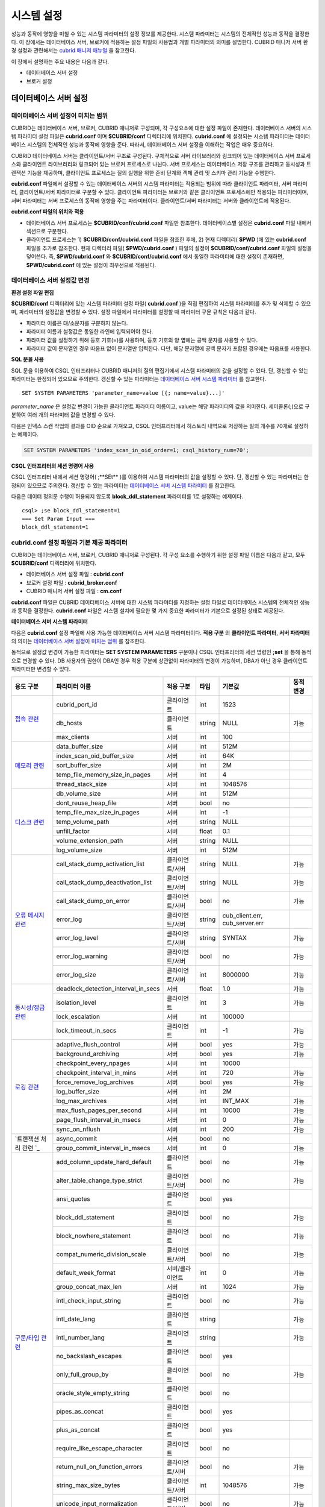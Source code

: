***********
시스템 설정
***********

성능과 동작에 영향을 미칠 수 있는 시스템 파라미터의 설정 정보를 제공한다. 시스템 파라미터는 시스템의 전체적인 성능과 동작을 결정한다. 이 장에서는 데이터베이스 서버, 브로커에 적용하는 설정 파일의 사용법과 개별 파라미터의 의미를 설명한다. CUBRID 매니저 서버 환경 설정과 관련해서는 `cubrid 매니저 매뉴얼 <http://www.cubrid.org/wiki_tools/entry/cubrid-manager-manual_kr>`_ 을 참고한다.

이 장에서 설명하는 주요 내용은 다음과 같다.

*   데이터베이스 서버 설정
*   브로커 설정

데이터베이스 서버 설정
======================

데이터베이스 서버 설정이 미치는 범위
------------------------------------

CUBRID는 데이터베이스 서버, 브로커, CUBRID 매니저로 구성되며, 각 구성요소에 대한 설정 파일이 존재한다. 데이터베이스 서버의 시스템 파라미터 설정 파일은 **cubrid.conf** 이며 **$CUBRID/conf** 디렉터리에 위치한다. **cubrid.conf** 에 설정되는 시스템 파라미터는 데이터베이스 시스템의 전체적인 성능과 동작에 영향을 준다. 따라서, 데이터베이스 서버 설정을 이해하는 작업은 매우 중요하다.

CUBRID 데이터베이스 서버는 클라이언트/서버 구조로 구성된다. 구체적으로 서버 라이브러리와 링크되어 있는 데이터베이스 서버 프로세스와 클라이언트 라이브러리와 링크되어 있는 브로커 프로세스로 나뉜다. 서버 프로세스는 데이터베이스 저장 구조를 관리하고 동시성과 트랜잭션 기능을 제공하며, 클라이언트 프로세스는 질의 실행을 위한 준비 단계와 객체 관리 및 스키마 관리 기능을 수행한다.

**cubrid.conf** 파일에서 설정할 수 있는 데이터베이스 서버의 시스템 파라미터는 적용되는 범위에 따라 클라이언트 파라미터, 서버 파라미터, 클라이언트/서버 파라미터로 구분할 수 있다. 클라이언트 파라미터는 브로커와 같은 클라이언트 프로세스에만 적용되는 파라미터이며, 서버 파라미터는 서버 프로세스의 동작에 영향을 주는 파라미터이다. 클라이언트/서버 파라미터는 서버와 클라이언트에 적용된다.

**cubrid.conf 파일의 위치와 적용**

*   데이터베이스 서버 프로세스는 **$CUBRID/conf/cubrid.conf** 파일만 참조한다. 데이터베이스별 설정은 **cubrid.conf** 파일 내에서 섹션으로 구분한다.

*   클라이언트 프로세스는 1) **$CUBRID/conf/cubrid.conf** 파일을 참조한 후에, 2) 현재 디렉터리( **$PWD** )에 있는 **cubrid.conf** 파일을 추가로 참조한다. 현재 디렉터리 파일( **$PWD/cubrid.conf** ) 파일의 설정이 **$CUBRID/conf/cubrid.conf** 파일의 설정을 덮어쓴다. 즉, **$PWD/cubrid.conf** 와 **$CUBRID/conf/cubrid.conf** 에서 동일한 파라미터에 대한 설정이 존재하면, **$PWD/cubrid.conf** 에 있는 설정이 최우선으로 적용된다.

데이터베이스 서버 설정값 변경
-----------------------------

**환경 설정 파일 편집**

**$CUBRID/conf** 디렉터리에 있는 시스템 파라미터 설정 파일( **cubrid.conf** )을 직접 편집하여 시스템 파라미터를 추가 및 삭제할 수 있으며, 파라미터의 설정값을 변경할 수 있다. 설정 파일에서 파라미터를 설정할 때 파라미터 구문 규칙은 다음과 같다.

*   파라미터 이름은 대/소문자를 구분하지 않는다.
*   파라미터 이름과 설정값은 동일한 라인에 입력되어야 한다.
*   파라미터 값을 설정하기 위해 등호 기호(=)를 사용하며, 등호 기호의 양 옆에는 공백 문자를 사용할 수 있다.
*   파라미터 값이 문자열인 경우 따옴표 없이 문자열만 입력한다. 다만, 해당 문자열에 공백 문자가 포함된 경우에는 따옴표를 사용한다.

**SQL 문을 사용**

SQL 문을 이용하여 CSQL 인터프리터나 CUBRID 매니저의 질의 편집기에서 시스템 파라미터의 값을 설정할 수 있다. 단, 갱신할 수 있는 파라미터는 한정되어 있으므로 주의한다. 갱신할 수 있는 파라미터는 `데이터베이스 서버 시스템 파라미터 <#pm_pm_db_setting_htm>`_ 를 참고한다. ::

	SET SYSTEM PARAMETERS 'parameter_name=value [{; name=value}...]'

*parameter_name* 은 설정값 변경이 가능한 클라이언트 파라미터 이름이고, value는 해당 파라미터의 값을 의미한다. 세미콜론(;)으로 구분하여 여러 개의 파라미터 값을 변경할 수 있다.

다음은 인덱스 스캔 작업의 결과를 OID 순으로 가져오고, CSQL 인터프리터에서 히스토리 내역으로 저장하는 질의 개수를 70개로 설정하는 예제이다.

.. code-block:: sql

	SET SYSTEM PARAMETERS 'index_scan_in_oid_order=1; csql_history_num=70';

**CSQL 인터프리터의 세션 명령어 사용**

CSQL 인터프리터 내에서 세션 명령어( ;**SEt** )를 이용하여 시스템 파라미터의 값을 설정할 수 있다. 단, 갱신할 수 있는 파라미터는 한정되어 있으므로 주의한다. 갱신할 수 있는 파라미터는 `데이터베이스 서버 시스템 파라미터 <#pm_pm_db_setting_htm>`_ 를 참고한다.

다음은 데이터 정의문 수행이 허용되지 않도록 **block_ddl_statement** 파라미터를 1로 설정하는 예제이다. ::

	csql> ;se block_ddl_statement=1
	=== Set Param Input ===
	block_ddl_statement=1

cubrid.conf 설정 파일과 기본 제공 파라미터
------------------------------------------

CUBRID는 데이터베이스 서버, 브로커, CUBRID 매니저로 구성된다. 각 구성 요소를 수행하기 위한 설정 파일 이름은 다음과 같고, 모두 **$CUBRID/conf** 디렉터리에 위치한다.

*   데이터베이스 서버 설정 파일 : **cubrid.conf**
*   브로커 설정 파일 : **cubrid_broker.conf**
*   CUBRID 매니저 서버 설정 파일 : **cm.conf**

**cubrid.conf** 파일은 CUBRID 데이터베이스 서버에 대한 시스템 파라미터를 지정하는 설정 파일로 데이터베이스 시스템의 전체적인 성능과 동작을 결정한다. **cubrid.conf** 파일은 시스템 설치에 필요한 몇 가지 중요한 파라미터가 기본으로 설정된 상태로 제공된다.

**데이터베이스 서버 시스템 파라미터**

다음은 **cubrid.conf** 설정 파일에 사용 가능한 데이터베이스 서버 시스템 파라미터이다. **적용 구분** 의 **클라이언트 파라미터**, **서버 파라미터** 의 의미는 `데이터베이스 서버 설정이 미치는 범위 <#pm_pm_server_general_htm>`_ 를 참조한다.

동적으로 설정값 변경이 가능한 파라미터는 **SET SYSTEM PARAMETERS** 구문이나 CSQL 인터프리터의 세션 명령인 **;set** 을 통해 동적으로 변경할 수 있다. DB 사용자의 권한이 DBA인 경우 적용 구분에 상관없이 파라미터의 변경이 가능하며, DBA가 아닌 경우 클라이언트 파라미터만 변경할 수 있다.

+--------------------------------------------------------+-------------------------------------+-----------------+--------+--------------------------------+-----------+
| 용도 구분                                              | 파라미터 이름                       | 적용 구분       | 타입   | 기본값                         | 동적 변경 |
+========================================================+=====================================+=================+========+================================+===========+
| `접속 관련 <#pm_pm_db_classify_connect_htm>`_          | cubrid_port_id                      | 클라이언트      | int    | 1523                           |           |
|                                                        +-------------------------------------+-----------------+--------+--------------------------------+-----------+
|                                                        | db_hosts                            | 클라이언트      | string | NULL                           | 가능      |
|                                                        +-------------------------------------+-----------------+--------+--------------------------------+-----------+
|                                                        | max_clients                         | 서버            | int    | 100                            |           |
+--------------------------------------------------------+-------------------------------------+-----------------+--------+--------------------------------+-----------+
| `메모리 관련 <#pm_pm_db_classify_memory_htm>`_         | data_buffer_size                    | 서버            | int    | 512M                           |           |
|                                                        +-------------------------------------+-----------------+--------+--------------------------------+-----------+
|                                                        | index_scan_oid_buffer_size          | 서버            | int    | 64K                            |           |
|                                                        +-------------------------------------+-----------------+--------+--------------------------------+-----------+
|                                                        | sort_buffer_size                    | 서버            | int    | 2M                             |           |
|                                                        +-------------------------------------+-----------------+--------+--------------------------------+-----------+
|                                                        | temp_file_memory_size_in_pages      | 서버            | int    | 4                              |           |
|                                                        +-------------------------------------+-----------------+--------+--------------------------------+-----------+
|                                                        | thread_stack_size                   | 서버            | int    | 1048576                        |           |
+--------------------------------------------------------+-------------------------------------+-----------------+--------+--------------------------------+-----------+
| `디스크 관련 <#pm_pm_db_classify_disk_htm>`_           | db_volume_size                      | 서버            | int    | 512M                           |           |
|                                                        +-------------------------------------+-----------------+--------+--------------------------------+-----------+
|                                                        | dont_reuse_heap_file                | 서버            | bool   | no                             |           |
|                                                        +-------------------------------------+-----------------+--------+--------------------------------+-----------+
|                                                        | temp_file_max_size_in_pages         | 서버            | int    | -1                             |           |
|                                                        +-------------------------------------+-----------------+--------+--------------------------------+-----------+
|                                                        | temp_volume_path                    | 서버            | string | NULL                           |           |
|                                                        +-------------------------------------+-----------------+--------+--------------------------------+-----------+
|                                                        | unfill_factor                       | 서버            | float  | 0.1                            |           |
|                                                        +-------------------------------------+-----------------+--------+--------------------------------+-----------+
|                                                        | volume_extension_path               | 서버            | string | NULL                           |           |
|                                                        +-------------------------------------+-----------------+--------+--------------------------------+-----------+
|                                                        | log_volume_size                     | 서버            | int    | 512M                           |           |
+--------------------------------------------------------+-------------------------------------+-----------------+--------+--------------------------------+-----------+
| `오류 메시지 관련 <#pm_pm_db_classify_error_htm>`_     | call_stack_dump_activation_list     | 클라이언트/서버 | string | NULL                           | 가능      |
|                                                        +-------------------------------------+-----------------+--------+--------------------------------+-----------+
|                                                        | call_stack_dump_deactivation_list   | 클라이언트/서버 | string | NULL                           | 가능      |
|                                                        +-------------------------------------+-----------------+--------+--------------------------------+-----------+
|                                                        | call_stack_dump_on_error            | 클라이언트/서버 | bool   | no                             | 가능      |
|                                                        +-------------------------------------+-----------------+--------+--------------------------------+-----------+
|                                                        | error_log                           | 클라이언트/서버 | string | cub_client.err, cub_server.err |           |
|                                                        +-------------------------------------+-----------------+--------+--------------------------------+-----------+
|                                                        | error_log_level                     | 클라이언트/서버 | string | SYNTAX                         | 가능      |
|                                                        +-------------------------------------+-----------------+--------+--------------------------------+-----------+
|                                                        | error_log_warning                   | 클라이언트/서버 | bool   | no                             | 가능      |
|                                                        +-------------------------------------+-----------------+--------+--------------------------------+-----------+
|                                                        | error_log_size                      | 클라이언트/서버 | int    | 8000000                        | 가능      |
+--------------------------------------------------------+-------------------------------------+-----------------+--------+--------------------------------+-----------+
| `동시성/잠금 관련 <#pm_pm_db_classify_lock_htm>`_      | deadlock_detection_interval_in_secs | 서버            | float  | 1.0                            | 가능      |
|                                                        +-------------------------------------+-----------------+--------+--------------------------------+-----------+
|                                                        | isolation_level                     | 클라이언트      | int    | 3                              | 가능      |
|                                                        +-------------------------------------+-----------------+--------+--------------------------------+-----------+
|                                                        | lock_escalation                     | 서버            | int    | 100000                         |           |
|                                                        +-------------------------------------+-----------------+--------+--------------------------------+-----------+
|                                                        | lock_timeout_in_secs                | 클라이언트      | int    | -1                             | 가능      |
+--------------------------------------------------------+-------------------------------------+-----------------+--------+--------------------------------+-----------+
| `로깅 관련 <#pm_pm_db_classify_logging_htm>`_          | adaptive_flush_control              | 서버            | bool   | yes                            | 가능      |
|                                                        +-------------------------------------+-----------------+--------+--------------------------------+-----------+
|                                                        | background_archiving                | 서버            | bool   | yes                            | 가능      |
|                                                        +-------------------------------------+-----------------+--------+--------------------------------+-----------+
|                                                        | checkpoint_every_npages             | 서버            | int    | 10000                          |           |
|                                                        +-------------------------------------+-----------------+--------+--------------------------------+-----------+
|                                                        | checkpoint_interval_in_mins         | 서버            | int    | 720                            | 가능      |
|                                                        +-------------------------------------+-----------------+--------+--------------------------------+-----------+
|                                                        | force_remove_log_archives           | 서버            | bool   | yes                            | 가능      |
|                                                        +-------------------------------------+-----------------+--------+--------------------------------+-----------+
|                                                        | log_buffer_size                     | 서버            | int    | 2M                             |           |
|                                                        +-------------------------------------+-----------------+--------+--------------------------------+-----------+
|                                                        | log_max_archives                    | 서버            | int    | INT_MAX                        | 가능      |
|                                                        +-------------------------------------+-----------------+--------+--------------------------------+-----------+
|                                                        | max_flush_pages_per_second          | 서버            | int    | 10000                          | 가능      |
|                                                        +-------------------------------------+-----------------+--------+--------------------------------+-----------+
|                                                        | page_flush_interval_in_msecs        | 서버            | int    | 0                              | 가능      |
|                                                        +-------------------------------------+-----------------+--------+--------------------------------+-----------+
|                                                        | sync_on_nflush                      | 서버            | int    | 200                            | 가능      |
+--------------------------------------------------------+-------------------------------------+-----------------+--------+--------------------------------+-----------+
| `트랜잭션 처리 관련                                 `_ | async_commit                        | 서버            | bool   | no                             |           |
|                                                        +-------------------------------------+-----------------+--------+--------------------------------+-----------+
|                                                        | group_commit_interval_in_msecs      | 서버            | int    | 0                              | 가능      |
+--------------------------------------------------------+-------------------------------------+-----------------+--------+--------------------------------+-----------+
| `구문/타입 관련 <#pm_pm_db_classify_type_htm>`_        | add_column_update_hard_default      | 클라이언트      | bool   | no                             | 가능      |
|                                                        +-------------------------------------+-----------------+--------+--------------------------------+-----------+
|                                                        | alter_table_change_type_strict      | 클라이언트/서버 | bool   | no                             | 가능      |
|                                                        +-------------------------------------+-----------------+--------+--------------------------------+-----------+
|                                                        | ansi_quotes                         | 클라이언트      | bool   | yes                            |           |
|                                                        +-------------------------------------+-----------------+--------+--------------------------------+-----------+
|                                                        | block_ddl_statement                 | 클라이언트      | bool   | no                             | 가능      |
|                                                        +-------------------------------------+-----------------+--------+--------------------------------+-----------+
|                                                        | block_nowhere_statement             | 클라이언트      | bool   | no                             | 가능      |
|                                                        +-------------------------------------+-----------------+--------+--------------------------------+-----------+
|                                                        | compat_numeric_division_scale       | 클라이언트/서버 | bool   | no                             | 가능      |
|                                                        +-------------------------------------+-----------------+--------+--------------------------------+-----------+
|                                                        | default_week_format                 | 서버/클라이언트 | int    | 0                              | 가능      |
|                                                        +-------------------------------------+-----------------+--------+--------------------------------+-----------+
|                                                        | group_concat_max_len                | 서버            | int    | 1024                           | 가능      |
|                                                        +-------------------------------------+-----------------+--------+--------------------------------+-----------+
|                                                        | intl_check_input_string             | 클라이언트      | bool   | no                             | 가능      |
|                                                        +-------------------------------------+-----------------+--------+--------------------------------+-----------+
|                                                        | intl_date_lang                      | 클라이언트      | string |                                | 가능      |
|                                                        +-------------------------------------+-----------------+--------+--------------------------------+-----------+
|                                                        | intl_number_lang                    | 클라이언트      | string |                                | 가능      |
|                                                        +-------------------------------------+-----------------+--------+--------------------------------+-----------+
|                                                        | no_backslash_escapes                | 클라이언트      | bool   | yes                            |           |
|                                                        +-------------------------------------+-----------------+--------+--------------------------------+-----------+
|                                                        | only_full_group_by                  | 클라이언트      | bool   | no                             | 가능      |
|                                                        +-------------------------------------+-----------------+--------+--------------------------------+-----------+
|                                                        | oracle_style_empty_string           | 클라이언트      | bool   | no                             |           |
|                                                        +-------------------------------------+-----------------+--------+--------------------------------+-----------+
|                                                        | pipes_as_concat                     | 클라이언트      | bool   | yes                            |           |
|                                                        +-------------------------------------+-----------------+--------+--------------------------------+-----------+
|                                                        | plus_as_concat                      | 클라이언트      | bool   | yes                            |           |
|                                                        +-------------------------------------+-----------------+--------+--------------------------------+-----------+
|                                                        | require_like_escape_character       | 클라이언트      | bool   | no                             |           |
|                                                        +-------------------------------------+-----------------+--------+--------------------------------+-----------+
|                                                        | return_null_on_function_errors      | 클라이언트/서버 | bool   | no                             | 가능      |
|                                                        +-------------------------------------+-----------------+--------+--------------------------------+-----------+
|                                                        | string_max_size_bytes               | 클라이언트/서버 | int    | 1048576                        | 가능      |
|                                                        +-------------------------------------+-----------------+--------+--------------------------------+-----------+
|                                                        | unicode_input_normalization         | 클라이언트/서버 | bool   | no                             | 가능      |
|                                                        +-------------------------------------+-----------------+--------+--------------------------------+-----------+
|                                                        | unicode_output_normalization        | 클라이언트/서버 | bool   | no                             | 가능      |
+--------------------------------------------------------+-------------------------------------+-----------------+--------+--------------------------------+-----------+
| `질의 캐시 관련 <#pm_pm_db_classify_querycache_htm>`_  | max_plan_cache_entries              | 클라이언트/서버 | int    | 1000                           |           |
|                                                        +-------------------------------------+-----------------+--------+--------------------------------+-----------+
|                                                        | max_filter_pred_cache_entries       | 클라이언트/서버 | int    | 1000                           |           |
+--------------------------------------------------------+-------------------------------------+-----------------+--------+--------------------------------+-----------+
| `유틸리티 관련 <#pm_pm_db_classify_utility_htm>`_      | backup_volume_max_size_bytes        | 서버            | int    | -1                             |           |
|                                                        +-------------------------------------+-----------------+--------+--------------------------------+-----------+
|                                                        | communication_histogram             | 클라이언트      | bool   | no                             | 가능      |
|                                                        +-------------------------------------+-----------------+--------+--------------------------------+-----------+
|                                                        | compactdb_page_reclaim_only         | 서버            | int    | 0                              |           |
|                                                        +-------------------------------------+-----------------+--------+--------------------------------+-----------+
|                                                        | csql_history_num                    | 클라이언트      | int    | 50                             | 가능      |
+--------------------------------------------------------+-------------------------------------+-----------------+--------+--------------------------------+-----------+
| `HA 관련 <#pm_pm_db_classify_ha_htm>`_                 | ha_mode                             | 서버            | string | off                            |           |
+--------------------------------------------------------+-------------------------------------+-----------------+--------+--------------------------------+-----------+
| `기타 <#pm_pm_db_classify_etc_htm>`_                   | access_ip_control                   | 서버            | bool   | no                             |           |
|                                                        +-------------------------------------+-----------------+--------+--------------------------------+-----------+
|                                                        | access_ip_control_file              | 서버            | string |                                |           |
|                                                        +-------------------------------------+-----------------+--------+--------------------------------+-----------+
|                                                        | auto_restart_server                 | 서버            | bool   | yes                            | 가능      |
|                                                        +-------------------------------------+-----------------+--------+--------------------------------+-----------+
|                                                        | index_scan_in_oid_order             | 클라이언트      | bool   | no                             | 가능      |
|                                                        +-------------------------------------+-----------------+--------+--------------------------------+-----------+
|                                                        | index_unfill_factor                 | 서버            | float  | 0.05                           |           |
|                                                        +-------------------------------------+-----------------+--------+--------------------------------+-----------+
|                                                        | java_stored_procedure               | 서버            | bool   | no                             |           |
|                                                        +-------------------------------------+-----------------+--------+--------------------------------+-----------+
|                                                        | multi_range_optimization_limit      | 서버            | int    | 100                            | 가능      |
|                                                        +-------------------------------------+-----------------+--------+--------------------------------+-----------+
|                                                        | pthread_scope_process               | 서버            | bool   | yes                            |           |
|                                                        +-------------------------------------+-----------------+--------+--------------------------------+-----------+
|                                                        | server                              | 서버            | string |                                |           |
|                                                        +-------------------------------------+-----------------+--------+--------------------------------+-----------+
|                                                        | service                             | 서버            | string |                                |           |
|                                                        +-------------------------------------+-----------------+--------+--------------------------------+-----------+
|                                                        | session_state_timeout               | 서버            | int    | 21600                          |           |
|                                                        +-------------------------------------+-----------------+--------+--------------------------------+-----------+
|                                                        | use_orderby_sort_limit              | 서버            | bool   | yes                            | 가능      |
+--------------------------------------------------------+-------------------------------------+-----------------+--------+--------------------------------+-----------+

**파라미터의 섹션별 분류**

**cubrid.conf** 에 지정된 파라미터는 다음과 같이 세 가지 섹션으로 제공된다.

*   CUBRID 서비스를 시작할 때 사용 : [service] 섹션
*   전체 데이터베이스에 공통으로 적용 : [common] 섹션
*   각 데이터베이스에 개별적으로 적용 : [@<*database*>] 섹션

여기서 <*database*>는 파라미터를 개별적으로 적용할 데이터베이스 이름이며, [common]에 설정된 파라미터가 [@<*database*>]에 설정된 파라미터와 동일한 경우 [@<*database*>]에 설정된 파라미터가 최종 적용된다.

**기본 제공 파라미터**

CUBRID 설치 시 생성되는 기본 데이터베이스 환경 설정 파일(**cubrid.conf**)에는 데이터베이스 서버 파라미터 중 반드시 변경해야 할 일부 파라미터가 기본적으로 포함된다. 기본으로 포함되지 않는 파라미터의 설정값을 변경하기 원할 경우 직접 추가/편집해서 사용하면 된다.

다음은 **cubrid.conf** 파일 내용이다. ::

	# Copyright (C) 2008 Search Solution Corporation. All rights reserved by Search Solution.
	#
	# $Id$
	#
	# cubrid.conf#
	 
	# For complete information on parameters, see the CUBRID
	# Database Administration Guide chapter on System Parameters
	 
	# Service section - a section for 'cubrid service' command
	[service]
	 
	# The list of processes to be started automatically by 'cubrid service start' command
	# Any combinations are available with server, broker and manager.
	service=server,broker,manager
	 
	# The list of database servers in all by 'cubrid service start' command.
	# This property is effective only when the above 'service' property contains 'server' keyword.
	#server=server, broker, manager
	 
	# Common section - properties for all databases
	# This section will be applied before other database specific sections.
	[common]
	 
	# Read the manual for detailed description of system parameters
	# Manual > Performance Tuning > Database Server Configuration > Default Parameters
	 
	# Size of data buffer are using K, M, G, T unit
	data_buffer_size=512M
	 
	# Size of log buffer are using K, M, G, T unit
	log_buffer_size=4M
	 
	# Size of sort buffer are using K, M, G, T unit
	# The sort buffer should be allocated per thread.
	# So, the max size of the sort buffer is sort_buffer_size * max_clients.
	sort_buffer_size=2M
	 
	# The maximum number of concurrent client connections the server will accept.
	# This value also means the total # of concurrent transactions.
	max_clients=100
	 
	# TCP port id for the CUBRID programs (used by all clients).
	cubrid_port_id=1523

접속 관련 파라미터
------------------

다음은 데이터베이스 서버와 관련된 파라미터로 각 파라미터의 타입과 설정 가능한 값의 범위는 다음과 같다.

+----------------+--------+---------+---------+---------+
| 파라미터 이름  | 타입   | 기본값  | 최소값  | 최대값  |
|                |        |         |         |         |
+================+========+=========+=========+=========+
| cubrid_port_id | int    | 1523    | 1       |         |
+----------------+--------+---------+---------+---------+
| db_hosts       | string | NULL    |         |         |
+----------------+--------+---------+---------+---------+
| max_clients    | int    | 100     | 10      | 10000   |
+----------------+--------+---------+---------+---------+

**cubrid_port_id**

**cubrid_port_id** 는 마스터 프로세스가 사용하는 포트를 설정하기 위한 파라미터로 기본값은 **1523** 이다. CUBRID를 설치한 서버에서 이미 1523 포트를 사용하고 있거나, 방화벽에 의해 1523 포트가 차단된 경우에는 마스터 프로세스가 정상적으로 구동할 수 없으므로, 마스터 서버와 연결할 수 없다는 에러 메시지가 나타날 수 있다. 이와 같이 포트 충돌이 발생하는 경우, 관리자는 서버 환경을 고려하여 **cubrid_port_id** 의 설정값을 변경해야 한다.

**db_hosts**

**db_hosts** 는 클라이언트에서 연결할 수 있는 데이터베이스 서버 호스트의 목록 및 연결 순서를 지정하기 위한 파라미터이다. 서버 호스트 목록은 한 개 이상의 서버 호스트 이름을 나열하며, 각 호스트는 이름 사이에 공백 또는 콜론(:) 기호를 사용하여 구분한다. 이 때, 중복되거나 존재하지 않는 호스트 이름은 무시된다.

다음은 **db_hosts** 파라미터의 설정값을 보여주는 예제로 **host1**, **host2**, **host3** 의 순서대로 연결이 시도된다. ::

	db_hosts="hosts1:hosts2:hosts3"

한편, 클라이언트는 서버 연결을 위하여 데이터베이스 위치 정보 파일(**databases.txt**)을 참조하여 지정된 서버 호스트에 1차적으로 연결을 시도한다. 연결이 실패하면 데이터베이스 설정 파일(**cubrid.conf**)의 **db_hosts** 파라미터의 설정값을 참조하여 2차적으로 지정된 서버 호스트 중 첫 번째 서버 호스트에 연결을 시도한다.

**max_clients**

**max_clients** 는 데이터베이스 서버에 동시 연결을 허용하는 클라이언트(일반적으로 브로커 용용 서버(CAS))의 최대 개수를 지정하기 위한 파라미터이다. 즉, **max_clients** 파라미터는 동시에 접속할 수 있는 클라이언트의 최대 개수를 의미한다. 이 파라미터의 기본값은 **100** 이다.

CUBRID 환경에서 동시 사용자 수를 증가시키기 위해서는 질의 성능을 고려하여 **max_clients** 파라미터(**cubrid.conf**) 및 `MAX_NUM_APPL_SERVER <#pm_pm_broker_one_htm_max_num_app_7692>`_ 파라미터(**cubrid_broker.conf**)를 적절한 값으로 설정해야 한다. 즉, **max_clients** 파라미터를 통해 데이터베이스 서버가 허용하는 동시 접속 개수를 설정하고, **MAX_NUM_APPL_SERVER** 파라미터를 통해 해당 브로커가 허용하는 동시 접속 개수를 설정한다.

예를 들어, **cubrid_broker.conf** 파일에서 [%query_editor]의 **MAX_NUM_APPL_SERVER** 값이 50이고 [%BROKER1]의 **MAX_NUM_APPL_SERVER** 값이 50인 브로커 노드 2개가 하나의 데이터베이스 서버에 접속하는 경우, 데이터베이스 서버가 허용하는 동시 접속 개수인 **max_clients** 의 값은 다음과 같이 설정할 수 있다.

*   (각 브로커 노드 당 최대 100개) * (브로커 노드 2개) + (CSQL 인터프리터의 데이터베이스 서버 접속, HA 로그 복사 프로세스와 같은 CUBRID 내부 프로세스의 데이터베이스 서버 접속 등에 대한 여유분 10개) = 210

특히, HA 환경에서는 failover 등으로 인해 여러 브로커 노드 접속이 하나의 데이터베이스 서버에 집중될 수 있으므로, 같은 데이터베이스에 접속하는 모든 브로커 노드의 **MAX_NUM_APPL_SERVER** 값을 합한 값 보다 크게 설정해야 한다.

클라이언트의 데이터베이스 접속 여부에 관계 없이 **max_clients** 의 개수를 크게 설정할수록 메모리 사용량이 증가하므로 주의한다.

메모리 관련 파라미터
--------------------

다음은 데이터베이스 서버 또는 클라이언트에서 사용하는 메모리와 관련된 파라미터로 각 파라미터의 타입과 설정 가능한 값의 범위는 다음과 같다.

+--------------------------------+--------+---------+---------+-----------------+
| 파라미터 이름                  | 타입   | 기본값  | 최소값  | 최대값          |
+================================+========+=========+=========+=================+
| data_buffer_size               | int    | 512M    | 16M     | 2G(32비트 버전) |
+--------------------------------+--------+---------+---------+-----------------+
| index_scan_oid_buffer_size     | int    | 64K     | 1K      | 256K            |
+--------------------------------+--------+---------+---------+-----------------+
| sort_buffer_size               | int    | 2M      | 64K     |                 |
+--------------------------------+--------+---------+---------+-----------------+
| temp_file_memory_size_in_pages | int    | 4       | 0       | 20              |
+--------------------------------+--------+---------+---------+-----------------+
| thread_stacksize               | int    | 1048576 | 65536   |                 |
+--------------------------------+--------+---------+---------+-----------------+

**data_buffer_size**

**data_buffer_size** 는 데이터베이스 서버가 메모리 내에 캐시하는 데이터 버퍼의 크기를 설정하기 위한 파라미터이다. K, M, G, T로 단위를 설정할 수 있으며, 각각 KB(kilobytes), MB(megabytes), GB(gigabytes), TB(terabytes)를 의미한다. 단위를 생략하면 바이트 단위가 적용된다. 기본값은 **512M** 이고, 최소값은 16M이다. CUBRID 32비트 버전에서는 최대값이 2G이다.

**data_buffer_size** 파라미터의 값이 클수록 버퍼에 캐시되는 데이터 페이지가 많아지므로 디스크 I/O 비용을 줄일 수 있다는 장점이 있다. 반면, 이 파라미터의 값을 너무 크게 설정하면 과도하게 시스템 메모리가 점유되므로 운영체제에 의해 버퍼 풀이 스와핑(swapping)되는 현상이 발생할 수 있다. **data_buffer_size** 파라미터는 필요한 메모리 크기가 시스템 메모리의 2/3 이내가 되도록 설정할 것을 권장한다.

*   필요한 메모리 크기 = 데이터 버퍼 크기(**data_buffer_size**)

**index_scan_oid_buffer_size**

**index_scan_oid_buffer_size** 는 인덱스 스캔을 수행할 때 OID 리스트의 임시 저장을 위한 버퍼의 크기를 설정하기 위한 파라미터이다. K, M, G, T로 단위를 설정할 수 있으며, 각각 KB(kilobytes), MB(megabytes), GB(gigabytes), TB(terabytes)를 의미한다. 단위를 생략하면 바이트 단위가 적용된다. 기본값은 **64K** 이고, 최소값은 1K, 최대값은 256K이다.

**index_scan_oid_buffer_size** 파라미터 값과 데이터베이스 생성 시 설정한 단위 페이지의 크기에 비례하여 OID 버퍼의 크기가 결정되고, 이러한 OID버퍼의 크기가 클수록 인덱스 스캔 비용이 증가하는 경향을 보인다. 이를 고려하여 **index_scan_oid_buffer_size** 파라미터 값을 조정할 수 있다.

**sort_buffer_size**

**sort_buffer_size** 는 정렬을 수행하는 질의를 처리할 때 사용되는 버퍼의 크기를 설정하기 위한 파라미터이다. K, M, G, T로 단위를 설정할 수 있으며, 각각 KB(kilobytes), MB(megabytes), GB(gigabytes), TB(terabytes)를 의미한다. 단위를 생략하면 바이트 단위가 적용된다. 기본값은 **2M** 이고, 최소값은 64K이다 

서버는 각 클라이언트 요청에 대하여 하나의 정렬 버퍼를 할당하며, 정렬을 완료한 후에는 할당되었던 버퍼 메모리를 해제한다.

**temp_file_memory_size_in_pages**

**temp_file_memory_size_in_pages** 는 질의에 관한 임시 결과를 캐시하는 버퍼 페이지 개수를 설정하기 위한 파라미터로 기본값은 **4** 이며, 최대값은 20까지 허용된다.

*   필요한 메모리 크기 = 임시 메모리 버퍼 페이지 수(**temp_file_memory_size_in_pages**) \* 데이터베이스 페이지 크기(page size)
*   임시 메모리 버퍼 페이지 수 = **temp_file_memory_size_in_pages** 파라미터 설정값
*   데이터베이스 페이지 크기 = 데이터베이스 생성 시 **cubrid createdb** 유틸리티의 **-s** 옵션에 의해 지정된 페이지 크기 값

**thread_stacksize**

**thread_stacksize** 는 스레드의 스택 크기를 설정하기 위한 파라미터로 기본값은 **1048576** 바이트이다. **thread_stacksize** 파라미터의 설정값은 운영체제가 허용하는 스택 크기를 초과할 수 없다.

디스크 관련 파라미터
--------------------

다음은 데이터베이스 볼륨 정의 및 파일 저장을 위한 디스크 관련 파라미터로 각 파라미터의 타입과 설정 가능한 값의 범위는 다음과 같다.

+-----------------------------+--------+---------+---------+---------+
| 파라미터 이름               | 타입   | 기본값  | 최소값  | 최대값  |
+=============================+========+=========+=========+=========+
| db_volume_size              | int    | 512M    | 20M     | 20G     |
+-----------------------------+--------+---------+---------+---------+
| dont_reuse_heap_file        | bool   | no      |         |         |
+-----------------------------+--------+---------+---------+---------+
| log_volume_size             | int    | 512M    | 20M     | 4G      |
+-----------------------------+--------+---------+---------+---------+
| temp_file_max_size_in_pages | int    | -1      |         |         |
+-----------------------------+--------+---------+---------+---------+
| temp_volume_path            | string | NULL    |         |         |
+-----------------------------+--------+---------+---------+---------+
| unfill_factor               | float  | 0.1     | 0.0     | 0.3     |
+-----------------------------+--------+---------+---------+---------+
| volume_extension_path       | string | NULL    |         |         |
+-----------------------------+--------+---------+---------+---------+

**db_volume_size**

**db_volume_size** 는 다음과 같은 값을 설정하는 파라미터이며, 기본값은 **512M** 이다.

*   **cubrid createdb** 와 **cubrid addvoldb** 유틸리티에서 **--db-volume-size** 옵션을 생략했을 때 데이터베이스 볼륨의 기본 크기

*   데이터베이스 볼륨 공간을 모두 사용하면 자동으로 추가되는 범용(generic) 볼륨의 기본 크기

**dont_reuse_heap_file**

**dont_reuse_heap_file** 은 테이블 삭제(**DROP TABLE**)로 인해 삭제된 힙 파일을 새로운 테이블 생성(**CREATE TABLE**) 시 재사용하지 않도록 설정하는 파라미터로, 0으로 설정되면 삭제된 힙 파일을 재사용하고, 1로 설정되면 삭제된 힙 파일을 새로운 테이블 생성 시 재사용하지 않는다. 기본값은 **0** 이다.

**log_volume_size**

**log_volume_size** 는 **cubrid createdb** 유틸리티에서 **--log-volume-size** 옵션이 생략되었을 때 로그 볼륨 파일의 기본 크기를 설정하는 파라미터이다. K, M, G, T로 단위를 설정할 수 있으며, 각각 KB(kilobytes), MB(megabytes), GB(gigabytes), TB(terabytes)를 의미한다. 단위를 생략하면 바이트 단위가 적용된다. 기본값은 **512M** 이다.

**temp_file_max_size_in_pages**

**temp_file_max_size_in_pages** 는 복잡한 질의문이나 정렬 수행을 위하여 사용되는 일시적 임시 볼륨(temporary temp volume)을 디스크에 저장하기 위하여 최대로 할당할 수 있는 페이지 개수를 설정하는 파라미터로 기본값은 **-1** 이다. 기본값으로 설정되면 **temp_volume_path** 파라미터에서 지정된 디스크 공간 이내에서 무제한으로 일시적 임시 볼륨(temporary temp volume)이 저장되고, 0으로 설정되면 일시적 임시 볼륨이 생성되지 않으므로 관리자가 직접 **cubrid addvoldb** 유틸리티를 이용하여 영구적 임시 볼륨(permanent temp volume)을 생성해야 한다.

**temp_volume_path**

**temp_volume_path** 는 복잡한 질의문이나 정렬 수행을 위하여 자동으로 생성되는 일시적 임시 볼륨(temporary temp volume)의 디렉터리를 지정하는 파라미터로 기본값은 데이터베이스 생성 시에 설정된 볼륨 위치이다.

**unfill_factor**

**unfill_factor** 는 데이터 갱신에 대비하여 힙(heap) 페이지로 할당되는 디스크 공간의 비율을 정의하기 위한 파라미터로 기본값은 **0.1** 로 10%의 여유 공간이 설정된다. 원칙적으로, 테이블의 데이터는 물리적인 순서대로 삽입되지만, 데이터가 원래 크기보다 큰 데이터로 갱신되어 해당 페이지의 저장 공간이 부족하면 갱신된 데이터는 다른 페이지에 재배치되어야 하므로 성능이 저하될 수 있다. 이를 방지하기 위하여 **unfill_factor** 파라미터를 통해 힙 페이지 공간 비율을 설정할 수 있고, 최대값은 0.3(30%)까지 허용된다. 한편, 데이터 갱신이 거의 발생하지 않는 데이터베이스에서는 이 파라미터를 0.0으로 설정하여 데이터 갱신을 위한 힙 페이지 공간을 할당하지 않을 수 있고, **unfill_factor** 파라미터의 값이 음수거나 최대값보다 크게 설정되는 경우에는 기본값(**0.1**)이 적용된다.

**volume_extension_path**

**volume_extension_path** 는 **cubrid addvoldb** 유틸리티로 추가 볼륨을 생성할 때 추가 볼륨의 경로를 지정하는 **-F** 옵션을 생략하면 기본 경로로 사용할 경로를 지정하는 파라미터이다. 기본값은 데이터베이스 생성 시에 설정된 볼륨 위치이다.

오류 메시지 관련 파라미터
-------------------------

다음은 CUBRID에 의해 기록되는 오류 메시지의 처리에 관한 파라미터로 각 파라미터의 타입과 설정 가능한 값의 범위는 다음과 같다.

+-----------------------------------+--------+--------------------------------+
| 파라미터 이름                     | 타입   | 기본값                         |
+===================================+========+================================+
| call_stack_dump_activation_list   | string | NULL                           |
+-----------------------------------+--------+--------------------------------+
| call_stack_dump_deactivation_list | string | NULL                           |
+-----------------------------------+--------+--------------------------------+
| call_stack_dump_on_error          | bool   | no                             |
+-----------------------------------+--------+--------------------------------+
| error_log                         | string | cub_client.err, cub_server.err |
+-----------------------------------+--------+--------------------------------+
| error_log_level                   | string | SYNTAX                         |
+-----------------------------------+--------+--------------------------------+
| error_log_warning                 | bool   | no                             |
+-----------------------------------+--------+--------------------------------+
| error_log_size                    | int    | 8000000                        |
+-----------------------------------+--------+--------------------------------+

**call_stack_dump_activation_list**

**call_stack_dump_activation_list** 는 모든 오류에 대해 콜-스택을 덤프하지 않기로 설정한 상태에서, 예외적으로 콜-스택을 덤프할 특정 오류 번호를 지정하기 위한 파라미터이다. 따라서, **call_stack_dump_activation_list** 파라미터는 **call_stack_dump_on_error** 의 값이 **no** 인 경우에만 효력이 있다.

기본적으로 다음 오류들은 **call_stack_dump_activation_list** 에 항상 포함되어 있으므로 별도로 지정하지 않아도 된다.

+-----------+-----------------------------------------------------------------------------------------------------------------------------------------------+
| 오류 번호 | 오류 메시지                                                                                                                                   |
+===========+===============================================================================================================================================+
| -2        | Internal system failure: no more specific information is available.                                                                           |
+-----------+-----------------------------------------------------------------------------------------------------------------------------------------------+
| -7        | Trying to format disk volume xxx with an incorrect value xxx for number of pages.                                                             |
+-----------+-----------------------------------------------------------------------------------------------------------------------------------------------+
| -13       | An I/O error occurred while reading page xxx of volume xxx.                                                                                   |
+-----------+-----------------------------------------------------------------------------------------------------------------------------------------------+
| -14       | An I/O error occurred while writing page xxx of volume xxx.                                                                                   |
+-----------+-----------------------------------------------------------------------------------------------------------------------------------------------+
| -17       | Internal error: fetching deallocated pageid xxx of volume xxx.                                                                                |
+-----------+-----------------------------------------------------------------------------------------------------------------------------------------------+
| -19       | Internal error: pageptr = xxx of page xxx of volume xxx is not fixed.                                                                         |
+-----------+-----------------------------------------------------------------------------------------------------------------------------------------------+
| -21       | Internal error: unknown sector xxx of volume xxx.                                                                                             |
+-----------+-----------------------------------------------------------------------------------------------------------------------------------------------+
| -22       | Internal error: unknown page xxx of volume xxx.                                                                                               |
+-----------+-----------------------------------------------------------------------------------------------------------------------------------------------+
| -45       | Slot xxx on page xxx of volume xxx is allocated to an anchored record. A new record cannot be inserted here.                                  |
+-----------+-----------------------------------------------------------------------------------------------------------------------------------------------+
| -46       | Internal error: slot xxx on page xxx of volume xxx is not allocated.                                                                          |
+-----------+-----------------------------------------------------------------------------------------------------------------------------------------------+
| -48       | Accessing deleted object xxx|xxx|xxx.                                                                                                         |
+-----------+-----------------------------------------------------------------------------------------------------------------------------------------------+
| -50       | Internal error: relocation record of object xxx|xxx|xxx may be corrupted.                                                                     |
+-----------+-----------------------------------------------------------------------------------------------------------------------------------------------+
| -51       | Internal error: object xxx|xxx|xxx may be corrupted.                                                                                          |
+-----------+-----------------------------------------------------------------------------------------------------------------------------------------------+
| -52       | Internal error: object overflow address xxx|xxx|xxx may be corrupted.                                                                         |
+-----------+-----------------------------------------------------------------------------------------------------------------------------------------------+
| -76       | Your transaction (index xxx, xxx@xxx|xxx) timed out waiting on xxx on page xxx|xxx. You are waiting for user(s) xxx to release the page lock. |
+-----------+-----------------------------------------------------------------------------------------------------------------------------------------------+
| -78       | Internal error: an I/O error occurred while reading logical log page xxx (physical page xxx) of xxx.                                          |
+-----------+-----------------------------------------------------------------------------------------------------------------------------------------------+
| -79       | Internal error: an I/O error occurred while writing logical log page xxx (physical page xxx) of xxx.                                          |
+-----------+-----------------------------------------------------------------------------------------------------------------------------------------------+
| -81       | Internal error: logical log page xxx may be corrupted.                                                                                        |
+-----------+-----------------------------------------------------------------------------------------------------------------------------------------------+
| -90       | Redo logging is always a page level logging operation. A data page pointer must be given as part of the address.                              |
+-----------+-----------------------------------------------------------------------------------------------------------------------------------------------+
| -96       | Media recovery may be needed on volume xxx.                                                                                                   |
+-----------+-----------------------------------------------------------------------------------------------------------------------------------------------+
| -97       | Internal error: unable to find log page xxx in log archives.                                                                                  |
+-----------+-----------------------------------------------------------------------------------------------------------------------------------------------+
| -313      | Object buffer underflow while reading.                                                                                                        |
+-----------+-----------------------------------------------------------------------------------------------------------------------------------------------+
| -314      | Object buffer overflow while writing.                                                                                                         |
+-----------+-----------------------------------------------------------------------------------------------------------------------------------------------+
| -407      | Unknown key xxx referenced in B+tree index {vfid: (xxx, xxx), rt_pgid: xxx, key_type: xxx}.                                                   |
+-----------+-----------------------------------------------------------------------------------------------------------------------------------------------+
| -414      | Unknown class identifier: xxx|xxx|xxx.                                                                                                        |
+-----------+-----------------------------------------------------------------------------------------------------------------------------------------------+
| -415      | Invalid class identifier: xxx|xxx|xxx.                                                                                                        |
+-----------+-----------------------------------------------------------------------------------------------------------------------------------------------+
| -416      | Unknown representation identifier: xxx.                                                                                                       |
+-----------+-----------------------------------------------------------------------------------------------------------------------------------------------+
| -417      | Invalid representation identifier: xxx.                                                                                                       |
+-----------+-----------------------------------------------------------------------------------------------------------------------------------------------+
| -583      | Trying to allocate an invalid number (xxx) of pages.                                                                                          |
+-----------+-----------------------------------------------------------------------------------------------------------------------------------------------+
| -603      | Internal Error: Sector/page table of file VFID xxx|xxx seems corrupted.                                                                       |
+-----------+-----------------------------------------------------------------------------------------------------------------------------------------------+
| -836      | LATCH ON PAGE(xxx|xxx) TIMEDOUT                                                                                                               |
+-----------+-----------------------------------------------------------------------------------------------------------------------------------------------+
| -859      | LATCH ON PAGE(xxx|xxx) ABORTED                                                                                                                |
+-----------+-----------------------------------------------------------------------------------------------------------------------------------------------+
| -890      | Partition failed.                                                                                                                             |
+-----------+-----------------------------------------------------------------------------------------------------------------------------------------------+
| -891      | Appropriate partition does not exist.                                                                                                         |
+-----------+-----------------------------------------------------------------------------------------------------------------------------------------------+
| -976      | Internal error: Table size overflow (allocated size: xxx, accessed size: xxx) at file table page xxx|xxx(volume xxx)                          |
+-----------+-----------------------------------------------------------------------------------------------------------------------------------------------+
| -1040     | HA generic: xxx.                                                                                                                              |
+-----------+-----------------------------------------------------------------------------------------------------------------------------------------------+
| -1075     | Descending index scan aborted because of lower priority on B+tree with index identifier: (vfid = (xxx, xxx), rt_pgid: xxx).                   |
+-----------+-----------------------------------------------------------------------------------------------------------------------------------------------+

다음은 -115, -116번의 오류 번호의 콜-스택 덤프가 수행되도록 파라미터를 설정한 예제이다. ::

	call_stack_dump_on_error= no
	call_stack_dump_activation_list=-115,-116

**call_stack_dump_deactivation_list**

**call_stack_dump_deactivation_list** 는 모든 오류에 대해 콜-스택 덤프를 설정한 상태에서, 예외적으로 콜-스택을 덤프하지 않는 특정 오류 번호를 지정하기 위한 파라미터이다. 따라서, **call_stack_dump_deactivation_list** 파라미터는 **call_stack_dump_on_error** 의 값이 **yes** 인 경우에만 효력이 있다.

다음은 -115, -116번의 오류 번호를 제외한 나머지 오류에 대해서 콜-스택 덤프를 수행하기 위해 파라미터를 설정한 예제이다. ::

	call_stack_dump_on_error= yes
	call_stack_dump_deactivation_list=-115,-116

**call_stack_dump_on_error**

**call_stack_dump_on_error** 는 데이터베이스 서버에서 오류가 발생했을 때 콜-스택을 덤프할지 결정하기 위한 파라미터이다. no로 설정되면 모든 오류에 대해서 콜-스택을 덤프하지 않고, yes로 설정되면 모든 오류에 대해서 콜-스택을 덤프한다. 기본값은 **no** 이다.

**error_log**

**error_log** 는 데이터베이스 서버에 오류가 발생하는 경우, 에러 로그가 저장되는 파일 이름을 지정하기 위한 서버/클라이언트 파라미터이다. 에러 로그가 저장되는 파일명의 작성 규칙은 <*database_name*>_<*date*>_<*time*>.**err** 이다. 한편 시스템이 데이터베이스 서버 정보를 찾을 수 없는 오류에 대해서는 에러 로그 파일명의 작성 규칙을 따를 수 없다. 따라서, **cubrid.err** 파일에 오류 로그를 기록한다. **cubrid.err** 에러 로그 파일은 **$CUBRID/log/server** 디렉터리에 저장된다.

**error_log_level**

**error_log_level** 은 에러 심각성(severity) 수준에 따라 에러 로그 파일에 저장할 에러 메시지를 지정할 수 있는 서버 파라미터이다. 에러 심각성 수준은 가장 낮은 수준인 **NOTIFICATION** 부터 가장 심각한 수준인 **FATAL** 까지 총 5단계로 구성되며, 그에 따른 에러 메시지 포함 관계는 **FATAL** ⊂ **ERROR** ⊂ **SYNTAX** ⊂ **WARNING** ⊂ **NOTIFICATION** 이다. 기본값은 **SYNTAX** 이며, 이 경우 **FATAL**, **ERROR**, **SYNTAX** 에 해당하는 에러 메시지만 에러 로그 파일에 기록된다.

**error_log_warning**

**error_log_warning** 은 에러 심각성(severity) 수준이 **WARNING** 인 에러 메시지의 출력 여부를 설정할 수 있는 서버 파라미터이다. 기본값은 **no** 이므로, **error_log_level** 의 값이 **NOTIFICATION** 으로 설정된 경우에도 **WARNING** 메시지를 제외한 나머지 수준의 에러 메시지만 저장될 것이다. 따라서, **WARNING** 메시지가 에러 로그 파일에 저장되도록 하려면, **error_log_warning** 의 값을 **yes** 로 설정해야 한다.

**error_log_size**

**error_log_size** 는 에러 로그 파일에서 기록되는 최대 라인 수를 지정하는 파라미터로 기본값은 **8,000,000** 이다. 에러 로그 파일의 라인 수가 이 파라미터의 설정값에 도달하면 *<database_name>*_*<date>*_*<time>***.err.bak** 파일이 생성된다.

동시성/잠금 파라미터
--------------------

다음은 데이터베이스 서버의 동시성 제어 및 잠금에 관한 파라미터로 각 파라미터의 타입과 설정 가능한 값의 범위는 다음과 같다.

+-------------------------------------+--------+---------+---------+---------+
| 파라미터 이름                       | 타입   | 기본값  | 최소값  | 최대값  |
+=====================================+========+=========+=========+=========+
| deadlock_detection_interval_in_secs | float  | 1.0     | 0.1     |         |
+-------------------------------------+--------+---------+---------+---------+
| isolation_level                     | int    | 3       | 1       | 6       |
+-------------------------------------+--------+---------+---------+---------+
| lock_escalation                     | int    | 100000  | 5       |         |
+-------------------------------------+--------+---------+---------+---------+
| lock_timeout_in_secs                | int    | -1      | -1      |         |
+-------------------------------------+--------+---------+---------+---------+

**deadlock_detection_interval_in_secs**

**deadlock_detection_interval_in_secs** 는 중단된 트랜잭션에 대해 교착 상태 여부를 탐지하는 주기를 초 단위로 설정하기 위한 파라미터이다. CUBRID 시스템은 교착 상태에 있는 트랜잭션 중 하나를 롤백시켜 교착 상태를 해결한다. 기본값은 1초이며, 최소값은 0.1초이다. 이 값은 0.1초 단위로 올림하여 동작한다. 즉, 입력값이 0.12초이면 0.2초를 입력한 것과 같이 동작한다. 탐지 주기가 길면 오랜 시간동안 교착 상태를 탐지할 수 없으므로 주의한다.

**isolation_level**

**isolation_level** 은 트랜잭션의 격리 수준을 설정하기 위한 파라미터로 격리 수준이 높을수록 트랜잭션의 동시성이 적고 다른 동시성 트랜잭션에 의해 간섭받지 않는다. **isolation_level** 파라미터는 격리 수준을 의미하는 1에서 6까지의 정수값 또는 문자열로 설정하며, 기본값은 **TRAN_REP_CLASS_UNCOMMIT_INSTANCE** 이다. 각 격리 수준 및 파라미터 설정값에 대한 자세한 내용은 `격리 수준 설정 <#syntax_syntax_tran_isolation_set_4219>`_ 과 다음 표를 참조한다.

+----------------------------+-------------------------------------------------------------------------------------------+
| 격리 수준                  | isolation_level 파라미터 설정값                                                           |
+============================+===========================================================================================+
| SERIALIZABLE               | "TRAN_SERIALIZABLE" or 6                                                                  |
+----------------------------+-------------------------------------------------------------------------------------------+
| REPEATABLE READ CLASS with | "TRAN_REP_CLASS_REP_INSTANCE" or "TRAN_REP_READ" or 5                                     |
| REPEATABLE READ INSTANCES  |                                                                                           |
+----------------------------+-------------------------------------------------------------------------------------------+
| REPEATABLE READ CLASS with | "TRAN_REP_CLASS_COMMIT_INSTANCE" or "TRAN_READ_COMMITTED" or "TRAN_CURSOR_STABILITY" or 4 |
| READ COMMITTED INSTANCES   |                                                                                           |
| (or CURSOR STABILITY)      |                                                                                           |
+----------------------------+-------------------------------------------------------------------------------------------+
| REPEATABLE READ CLASS with | "TRAN_REP_CLASS_UNCOMMIT_INSTANCE" or "TRAN_READ_UNCOMMITTED" or 3                        |
| READ UNCOMMITTED INSTANCES |                                                                                           |
+----------------------------+-------------------------------------------------------------------------------------------+
| READ COMMITTED CLASS with  | "TRAN_COMMIT_CLASS_COMMIT_INSTANCE" or 2                                                  |
| READ COMMITTED INSTANCES   |                                                                                           |
+----------------------------+-------------------------------------------------------------------------------------------+
| READ COMMITTED CLASS with  | "TRAN_COMMIT_CLASS_UNCOMMIT_INSTANCE" or 1                                                |
| READ UNCOMMITTED INSTANCES |                                                                                           |
+----------------------------+-------------------------------------------------------------------------------------------+

*   **TRAN_SERIALIZABLE** : 가장 높은 수준의 일관성을 보장하는 격리 수준이며, `SERIALIZABLE <#syntax_syntax_tran_isolation_ser_6285>`_ 을 참고한다.

*   **TRAN_REP_CLASS_REP_INSTANCE** : 유령 읽기(phantom read)가 발생될 수 있는 격리 수준이며, `REPEATABLE READ CLASS with REPEATABLE READ INSTANCES <#syntax_syntax_tran_isolation_rep_7879>`_ 를 참고한다.

*   **TRAN_REP_CLASS_COMMIT_INSTANCE** : 반복 불가능한 읽기(unrepeatable read)가 발생될 수 있는 격리 수준이며, `REPEATABLE READ CLASS with READ COMMITTED INSTANCES <#syntax_syntax_tran_isolation_rep_8779>`_ 를 참고한다.

*   **TRAN_REP_CLASS_UNCOMMIT_INSTANCE** : 더티 읽기(dirty read)가 발생될 수 있는 격리 수준이며, `REPEATABLE READ CLASS with READ UNCOMMITTED INSTANCES <#syntax_syntax_tran_isolation_rep_4346>`_ 를 참고한다.

*   **TRAN_COMMIT_CLASS_COMMIT_INSTANCE** : 반복 불가능한 읽기(unrepeatable read)가 발생될 수 있고, 데이터 조회 중에 다른 트랜잭션에 의한 테이블 스키마의 변경이 허용되는 격리 수준이며, `READ COMMITTED CLASS with READ COMMITTED INSTANCES <#syntax_syntax_tran_isolation_rea_875>`_ 를 참고한다.

*   **TRAN_COMMIT_CLASS_UNCOMMIT_INSTANCE** : 더티 읽기(dirty read)가 발생될 수 있고, 데이터 조회 중에 다른 트랜잭션에 의한 테이블 스키마의 변경이 허용되는 격리 수준이며, `READ COMMITTED CLASS with READ UNCOMMITTED INSTANCES <#syntax_syntax_tran_isolation_rea_9641>`_ 를 참고한다.

**lock_escalation**

**lock_escalation** 은 행에 대한 잠금이 테이블 잠금으로 확대되기 전에 개별 행에 허용되는 최대 잠금의 개수를 설정하기 위한 파라미터로 기본값은 **100,000** 이다. **lock_escalation** 파라미터의 설정값이 작으면, 메모리 잠금 관리에 의한 오버헤드가 적은 반면 동시성은 줄어든다. 반대로 설정값이 크면 메모리 잠금 관리에 의한 오버헤드가 큰 반면 동시성이 향상된다.

**lock_timeout_in_secs**

**lock_timeout_in_secs** 는 잠금 대기 시간을 지정하기 위한 클라이언트 파라미터로 지정된 시간 이내에 잠금이 허용되지 않으면 해당 트랜잭션이 취소되고 오류가 반환된다. 기본값인 **-1** 로 설정하면 잠금이 허용될 때까지의 대기 시간이 무제한이고, 0으로 설정하면 잠금을 대기하지 않는다.

로깅 관련 파라미터
------------------

다음은 CUBRID 데이터베이스의 백업과 복구에 이용되는 로그에 관련된 파라미터로 각 파라미터의 타입과 설정 가능한 값의 범위는 다음과 같다.

+------------------------------+--------+---------+---------+---------+
| 파라미터 이름                | 타입   | 기본값  | 최소값  | 최대값  |
+==============================+========+=========+=========+=========+
| adaptive_flush_control       | bool   | yes     |         |         |
+------------------------------+--------+---------+---------+---------+
| background_archiving         | bool   | yes     |         |         |
+------------------------------+--------+---------+---------+---------+
| checkpoint_every_npages      | int    | 10000   | 10      |         |
+------------------------------+--------+---------+---------+---------+
| checkpoint_interval_in_mins  | int    | 720     | 1       |         |
+------------------------------+--------+---------+---------+---------+
| force_remove_log_archives    | bool   | yes     |         |         |
+------------------------------+--------+---------+---------+---------+
| log_buffer_size              | int    | 2M      | 192K    |         |
+------------------------------+--------+---------+---------+---------+
| log_max_archives             | int    | INT_MAX | 0       |         |
+------------------------------+--------+---------+---------+---------+
| max_flush_pages_per_second   | int    | 10000   | 1       | INT_MAX |
+------------------------------+--------+---------+---------+---------+
| page_flush_interval_in_msecs | int    | 0       | -1      |         |
+------------------------------+--------+---------+---------+---------+
| sync_on_nflush               | int    | 200     | 1       | INT_MAX |
+------------------------------+--------+---------+---------+---------+

**adaptive_flush_control**

**adaptive_flush_control** 는 내려쓰기(flush) 작업 중에 50ms마다 작업 상태에 따라 내려쓰기할 용량(flush capacity)을 자동 조정하는 파라미터이며, 기본값은 **yes** 이다. 즉, 특정 시점에 **INSERT** 또는 **UPDATE** 연산이 집중되어 내려쓰기한 페이지 수가 **max_flush_pages_per_second** 파라미터 값에 도달하면 이 용량을 증가시키고, 이에 도달하지 못하면 이 용량을 감소시킨다. 이처럼 워크로드에 따라 주기적으로 내려쓰기 용량을 조정하여 I/O 부하를 분산할 수 있다.

**background_archiving**

**background_archiving** 은 특정 시점마다 주기적으로 임시 보관 로그를 생성하도록 하는 파라미터로서, 보관 로그 작업으로 인한 디스크 I/O 부하를 분산시키고자 할 때 유용하다. 기본값은 **yes** 이다.

**checkpoint_every_npages**

**checkpoint_every_npages** 는 체크포인트가 수행되는 주기를 로그 페이지 단위로 설정하는 파라미터이며, 기본값은 **10,000** 이다.

특정 시간대에 **INSERT** / **UPDATE** 가 집중되는 서비스 환경에서는 **checkpoint_every_npages** 파라미터의 설정값을 작게 설정하여 체크포인트 시점에 I/O 부하를 분산할 수 있다.

체크포인트는 특정 시점에 데이터 버퍼에 있는 모든 수정된 페이지를 데이터베이스 볼륨(디스크)에 기록하는 작업이며, 데이터베이스 장애 발생 시 최근 체크포인트 시점까지 데이터를 복구할 수 있다. 다만, 체크포인트 작업으로 인해 디스크로 저장되는 로그 파일의 양이 많을 경우 디스크 I/O가 발생하여 DB 운영에 영향을 끼칠 수 있으므로 체크포인트 주기를 적절하게 설정해야 한다.

체크포인트 주기 설정과 관련된 파라미터는 **checkpoint_interval_in_mins** 과 **checkpoint_every_npages** 이며, **checkpoint_interval_in_mins** 파라미터의 설정값이 경과된 시점 또는 로그 페이지 수가 **checkpoint_every_npages** 파라미터의 설정값에 도달하는 시점마다 체크포인트 작업이 주기적으로 수행된다.

**checkpoint_interval_in_mins**

**checkpoint_interval_in_mins** 는 체크포인트가 수행되는 주기를 분 단위로 설정하는 파라미터이며, 기본값은 **720** 이다.

**force_remove_log_archives**

**force_remove_log_archives** 는 **log_max_archives** 로 지정한 개수의 최근 보관 로그(log archive) 파일을 제외한 나머지 파일의 삭제 허용 여부를 지정하는 파라미터로서, 기본값은 **yes** 이다.

파라미터 값을 yes로 설정하면, **log_max_archives** 로 지정한 개수의 최근 보관 로그 파일을 제외한 나머지 파일이 삭제된다.

파라미터 값을 no로 설정하면, 보관 로그 파일이 삭제되지 않지만, 예외적으로 **ha_mode** 를 on으로 설정하면 HA 관련 프로세스에 필요한 보관 로그 파일과 **log_max_archvies** 로 지정한 개수의 최근 보관 로그 파일을 제외한 나머지 파일이 삭제된다.

CUBRID HA 환경을 구축하고자 하는 사용자는 `환경 설정 <#admin_admin_ha_conf_cubrid_htm>`_ 을 참고한다.

**log_buffer_size**

**log_buffer_size** 는 메모리에 캐시되는 로그 버퍼의 크기를 설정하는 파라미터이다. K, M, G, T로 단위를 설정할 수 있으며, 각각 KB(kilobytes), MB(megabytes), GB(gigabytes), TB(terabytes)를 의미한다. 단위를 생략하면 바이트 단위가 적용된다. 기본값은 **2M** 이다.

**log_buffer_size** 파라미터의 설정값이 크면 데이터베이스 수정 연산이 많고, 길고 큰 트랜잭션이 많은 환경에서는 디스크 I/O가 감소되어 성능이 향상될 수 있다. CUBRID가 설치된 시스템의 메모리 크기 및 작업 연산의 크기를 고려하여 적당한 값으로 설정할 것을 권장한다.

*   필요한 메모리 크기 = 로그 버퍼 크기(**log_buffer_size**)

**log_max_archives**

**log_max_archives** 는 보존할 보관 로그 파일의 최대 개수를 설정하는 파라미터이다. 최소값은 0이며, 기본값은 **INT_MAX** (2147483647)이다. CUBRID 설치 시 **cubrid.conf** 에는 0으로 설정되어 있다. 이 파라미터는 **force_remove_log_archives** 의 설정에 따라 동작이 달라질 수 있다.

예를 들어, **cubrid.conf** 의 **log_max_archives** 가 3이고 **force_remove_log_archives** 가 yes이면, 최근 3개의 보관 로그 파일만 유지하고 네 번째 보관 로그가 생성될 때에는 이전에 생성된 보관 로그 파일을 자동으로 삭제한다. 이때 삭제되는 보관 로그 파일의 정보는 ***_lginf** 파일에 기록된다.

하지만 활성화된 트랜잭션이 기존 보관 로그 파일을 여전히 참조하고 있다면, 해당 보관 로그 파일은 삭제되지 않는다. 즉, 어떤 트랜잭션이 첫 번째 보관 로그 파일이 생성되는 시점에서 시작되어 다섯 번째 보관 로그 파일이 생성되는 시점까지도 종료되지 않았다면 첫 번째 보관 로그 파일은 삭제되지 않는다.

CUBRID HA 환경을 구축하고자 하는 사용자는 `관리자 안내서 > CUBRID HA > 환경 설정 <#admin_admin_ha_conf_cubrid_htm>`_ 을 참고한다.

**max_flush_pages_per_second**

**max_flush_pages_per_second** 는 버퍼로부터 디스크로 내려쓰기(flush) 작업을 수행할 때, 내려쓰기할 최대 용량 (flush capacity)을 설정하기 위한 파라미터이며, 기본값은 **10000** 이다. 즉, 이 파라미터 설정을 통해 1초당 내려쓰기할 최대 용량을 제어하여, 특정 시점에 I/O 부하가 집중되는 현상을 방지할 수 있다.

만약, 특정 시점에 **INSERT** 또는 **UPDATE** 연산이 집중되어 이 파라미터에 의해 설정된 최대 용량에 도달하면, 로그 페이지만 내려쓰기를 수행하고 데이터 페이지는 더 이상 디스크로 내려쓰지 않는다. 따라서, 이 파라미터는 서비스 환경의 워크로드를 고려하여 적절한 값을 설정해야 한다.

**page_flush_interval_in_msecs**

**page_flush_interval_in_msecs** 는 데이터 버퍼에 존재하는 더티 페이지를 디스크로 저장(flush)하는 주기를 밀리초(msec) 단위로 설정하는 파라미터이며, 기본값은 **0** 이다. 최소값인 -1로 설정하면 0으로 설정했을 때와 똑같이 동작한다.

이는 I/O 부하, 버퍼 동시성과 관련있는 파라미터로서, 서비스 환경의 워크로드를 고려하여 파라미터 값을 설정해야 한다.

**sync_on_nflush**

**sync_on_nflush** 는 버퍼로부터 데이터 페이지 및 로그 페이지를 내려쓰기한 후, 운영 시스템의 FILE I/O와 동기화를 수행하는 주기를 페이지 단위로 설정하는 파라미터이며, 기본값은 **200** 이다. 즉, 200페이지만큼 내려쓰기 작업이 수행될 때마다 CUBRID 서버는 운영 체제의 FILE I/O와 동기화를 수행한다. I/O 부하와 관련된 파라미터이다.

트랜잭션 처리 관련 파라미터
---------------------------

다음은 트랜잭션의 커밋 성능 향상을 위한 파라미터로 각 파라미터의 타입과 설정 가능한 값의 범위는 다음과 같다.

+--------------------------------+--------+---------+---------+---------+
| 파라미터 이름                  | 타입   | 기본값  | 최소값  | 최대값  |
+================================+========+=========+=========+=========+
| async_commit                   | bool   | no      |         |         |
+--------------------------------+--------+---------+---------+---------+
| group_commit_interval_in_msecs | int    | 0       | 0       |         |
+--------------------------------+--------+---------+---------+---------+

**async_commit**

**async_commit** 은 비동기식 커밋 기능을 활성화시키는 파라미터로 기본값인 **no** 로 설정하면 비동기식 커밋을 수행하지 않고, yes로 설정하면 비동기식 커밋을 수행한다. 비동기식 커밋이란 커밋 로그가 디스크에 플러시되기 이전에 클라이언트에게 커밋을 완료 처리하고, 로그 플러시 스레드(LFT)가 로그 플러시를 백그라운드에서 수행하여 커밋 작업의 성능을 향상시키는 기능이다. 로그 플러시가 수행되기 전에 데이터베이스 서버에 장애가 발생하면 이미 커밋 완료된 트랜잭션을 복구할 수 없으므로 주의한다.

**group_commit_interval_in_msecs**

**group_commit_interval_in_msecs** 은 그룹 커밋을 수행하는 간격을 밀리세컨드(mesc) 단위로 지정하는 파라미터로 기본값인 **0** 으로 설정되면 그룹 커밋을 수행하지 않는다. 그룹 커밋이란 지정된 시간동안 발생한 여러 번의 커밋을 그룹으로 취합하여 커밋 로그가 동시에 디스크에 플러시되도록 하여 커밋 작업의 성능을 향상시키는 기능이다.

구문/타입 관련 파라미터
-----------------------

다음은 CUBRID에서 지원하는 SQL 구문 및 데이터 타입에 관한 파라미터로 각 파라미터의 타입과 설정 가능한 값의 범위는 다음과 같다.

+--------------------------------+--------+---------+---------+----------+
| 파라미터 이름                  | 타입   | 기본값  | 최소값  | 최대값   |
+================================+========+=========+=========+==========+
| add_column_update_hard_default | bool   | no      |         |          |
+--------------------------------+--------+---------+---------+----------+
| alter_table_change_type_strict | bool   | no      |         |          |
+--------------------------------+--------+---------+---------+----------+
| ansi_quotes                    | bool   | yes     |         |          |
+--------------------------------+--------+---------+---------+----------+
| block_ddl_statement            | bool   | no      |         |          |
+--------------------------------+--------+---------+---------+----------+
| block_nowhere_statement        | bool   | no      |         |          |
+--------------------------------+--------+---------+---------+----------+
| compat_numeric_division_scale  | bool   | no      |         |          |
+--------------------------------+--------+---------+---------+----------+
| default_week_format            | int    | 0       |         |          |
+--------------------------------+--------+---------+---------+----------+
| group_concat_max_len           | int    | 1024    | 4       | 33554432 |
+--------------------------------+--------+---------+---------+----------+
| intl_check_input_string        | bool   | no      |         |          |
+--------------------------------+--------+---------+---------+----------+
| intl_date_lang                 | string |         |         |          |
+--------------------------------+--------+---------+---------+----------+
| intl_number_lang               | string |         |         |          |
+--------------------------------+--------+---------+---------+----------+
| no_backslash_escapes           | bool   | yes     |         |          |
+--------------------------------+--------+---------+---------+----------+
| only_full_group_by             | bool   | no      |         |          |
+--------------------------------+--------+---------+---------+----------+
| oracle_style_empty_string      | bool   | no      |         |          |
+--------------------------------+--------+---------+---------+----------+
| pipes_as_concat                | bool   | yes     |         |          |
+--------------------------------+--------+---------+---------+----------+
| plus_as_concat                 | bool   | yes     |         |          |
+--------------------------------+--------+---------+---------+----------+
| require_like_escape_character  | bool   | no      |         |          |
+--------------------------------+--------+---------+---------+----------+
| return_null_on_function_errors | bool   | no      |         |          |
+--------------------------------+--------+---------+---------+----------+
| string_max_size_bytes          | int    | 1048576 | 64      | 33554432 |
+--------------------------------+--------+---------+---------+----------+
| unicode_input_normalization    | bool   | no      |         |          |
+--------------------------------+--------+---------+---------+----------+
| unicode_output_normalization   | bool   | no      |         |          |
+--------------------------------+--------+---------+---------+----------+

**add_column_update_hard_default**

**add_column_update_hard_default** 는 **ALTER TABLE … ADD COLUMN** 절로 새로운 칼럼을 추가할 때 이 칼럼에 입력할 값을 고정 기본값(hard_default)으로 제공할지 여부를 설정하는 파라미터로서, 기본값은 **no** 이다.

이 파라미터 값이 yes이면 **NOT NULL** 제약 조건이 있고 **DEFAULT** 제약 조건이 없을 때 칼럼의 새로운 입력값을 고정 기본값(hard default value)으로 입력하며, no이면 **NOT NULL** 제약조건이 있더라도 **NULL** 로 입력한다. 이 파라미터의 값이 yes일 때 추가하려는 칼럼의 타입에 고정 기본값이 없으면 오류를 출력하고 롤백한다. 각 타입별 고정 기본값에 대해서는 **ALTER TABLE** 문의 `CHANGE, MODIFY 절 <#syntax_syntax_def_alttable_chang_3554>`_ 을 참고한다.

.. code-block:: sql

	-- add_column_update_hard_default=no
	 
	CREATE TABLE tbl (i INT);
	INSERT INTO tbl VALUES (1),(2);
	ALTER TABLE tbl ADD COLUMN j INT NOT NULL;
	 
	SELECT * FROM TBL;
	 
				i          j
	========================
				2       NULL
				1       NULL
	 
	-- add_column_update_hard_default=yes
	 
	CREATE TABLE tbl (i int);
	INSERT INTO tbl VALUES (1),(2);
	ALTER TABLE tbl ADD COLUMN j INT NOT NULL;
	 
	SELECT * FROM tbl;
	 
				i          j
	=========================
				2          0
				1          0

**alter_table_change_type_strict**

**alter_table_change_type_strict** 는 타입 변경에 따른 해당 칼럼 값들의 변환 허용 여부를 지정하는 파라미터로서, 기본값은 **no** 이다. 이 파라미터 값이 no이면 칼럼의 타입 변경이나 **NOT NULL** 제약 조건을 추가할 때 값의 변경이 발생하며, yes이면 값의 변경이 발생하지 않는다. 자세한 내용은 **ALTER TABLE** 문의 `CHANGE, MODIFY 절 <#syntax_syntax_def_alttable_chang_3554>`_ 을 참고한다.

**ansi_quotes**

**ansi_quotes** 는 식별자 처리를 위한 기호 또는 문자열을 감싸는 기호에 관한 파라미터로 기본값은 **yes** 이다. 이 파라미터 값이 yes이면 큰따옴표는 식별자 처리 기호로 해석되고, 작은따옴표는 문자열 처리 기호로 해석된다. 이 값이 no이면 큰 따옴표와 작은 따옴표 모두 문자열 처리 기호로 해석된다.

**block_ddl_statement**

**block_ddl_statement** 는 클라이언트가 수행하는 데이터 정의문(Data Definition Language, DDL)을 제한하기 위한 파라미터로 no로 설정하면 해당 클라이언트의 데이터 정의문 수행을 허용하며, yes로 설정하면 해당 클라이언트의 데이터 정의문 수행을 허용하지 않는다. 기본값은 **no** 이다.

**block_nowhere_statement**

**block_nowhere_statement** 는 클라이언트가 수행하는 조건절(**WHERE**)이 없는 **UPDATE** / **DELETE** 문을 제한하기 위한 파라미터로 no로 설정하면 해당 클라이언트의 조건절이 없는 **UPDATE** / **DELETE** 문을 허용하며, yes로 설정하면 해당 클라이언트의 조건절이 없는 **UPDATE** / **DELETE** 문의 수행을 허용하지 않는다. 기본값은 **no** 이다.

**compat_numeric_division_scale**

**compat_numeric_division_scale** 은 나눗셈 연산의 결과 값(몫)에 대하여 소수점 이하 자릿수를 몇 자리까지 표시할 것인가를 지정하기 위한 파라미터로 no로 설정하면 몫의 소수점 이하 자릿수가 9개가 되고, yes로 설정하면 몫의 소수점 이하 자릿수가 피연산자의 소수점 이하 자릿수에 따라 결정된다. 기본값은 **no** 이다.

**default_week_format**

**default_week_format** 은 :func:`WEEK` 함수 *mode* 인자의 기본값을 설정한다. 기본값은 **0** 이다. 자세한 내용은 :func:`WEEK` 함수를 참고한다.

**group_concat_max_len**

**group_concat_max_len** 은 :func:`GROUP_CONCAT` 함수의 리턴 값의 크기를 제한하는 파라미터로서 기본값은 **1024** 바이트이며, 최소값은 4바이트, 최대값은 33,554,432바이트이다. :func:`GROUP_CONCAT` 함수의 결과가 제한을 넘으면 **NULL** 을 반환한다.

**intl_check_input_string**

**intl_check_input_string** 은 입력되는 문자열이 사용하는 문자셋에 맞게 입력되는지에 대한 검사 여부를 설정하는 파라미터이다. 기본값은 **no** 이다. 예를 들어, 이 값이 no이고 문자셋이 UTF-8일 때 UTF-8 바이트 순서(byte sequence)에 맞지 않는 데이터가 들어오는 경우 비정상적인 동작을 보이거나 심하면 데이터베이스 서버 혹은 응용 프로그램이 비정상 종료될 수도 있다. 하지만 이러한 문제가 없다는 것이 보장된다면 검사하지 않는 것이 성능상 좀더 유리하다.

UTF-8과 EUC-KR만이 검사 대상이며, ISO-8859-1은 한 바이트 인코딩이고 모든 바이트가 유효하므로 검사할 필요가 없다.

**intl_date_lang**

**intl_date_lang** 은 **TIME**, **DATE**, **DATETIME**, **TIMESTAMP** 타입의 값을 입력 또는 출력하는 함수의 인자로 언어 이름이 생략되는 경우, 문자열의 지역화된(localized) 캘린더(월 이름과 요일 이름, 오전/오후 이름) 형식을 지정하는 파라미터이다.

사용할 수 있는 값은 다음과 같다. 단, 이 값들을 모두 사용하려면 내장된 로캘(locale)을 제외한 나머지 로캘에 대해서는 원하는 로캘 라이브러리를 설정해야 한다. 로캘 설정에 대해서는
`관리자 안내서 > 다국어 지원 > 로캘(locale) 설정 <#admin_admin_i18n_locale_htm>`_ 을 참고한다.

+------------+------------------+
| 언어       | 언어의 로캘 이름 |
+============+==================+
| 영어       | en_US            |
+------------+------------------+
| 독일어     | de_DE            |
+------------+------------------+
| 스페인어   | es_ES            |
+------------+------------------+
| 프랑스어   | fr_FR            |
+------------+------------------+
| 이태리어   | it_IT            |
+------------+------------------+
| 일본어     | ja_JP            |
+------------+------------------+
| 캄보디아어 | km_KH            |
+------------+------------------+
| 한국어     | ko_KR            |
+------------+------------------+
| 터키어     | tr_TR            |
+------------+------------------+
| 베트남어   | vi_VN            |
+------------+------------------+
| 중국어     | zh_CN            |
+------------+------------------+

지정된 언어의 캘린더 형식에 따라 입력 문자열을 인식하는 함수는 다음과 같다.

*   :func:`TO_DATE`
*   :func:`TO_TIME`
*   :func:`TO_DATETIME`
*   :func:`TO_TIMESTAMP`
*   :func:`STR_TO_DATE`

지정된 언어의 캘린더 형식에 따라 문자열을 출력하는 함수는 다음과 같다.

*   :func:`TO_CHAR`
*   :func:`DATE_FORMAT`
*   :func:`TIME_FORMAT`

**intl_number_lang**

**intl_number_lang** 은 문자열을 숫자로, 또는 숫자를 문자열로 변환하는 함수들에서 입력되거나 출력되는 문자열에 숫자 형식을 부여할 때 적용할 로캘을 지정하는 파라미터이다. 숫자에 대해 지역화되는 것들은 자릿수 구분 기호와 소수점 기호이다. 일반적으로는 쉼표(,)와 마침표(.)가 쓰이는데, 로캘에 따라 서로 바뀔 수 있다. 예를 들어, 숫자 1000.12(천 소수점 이하 일이)는 대부분의 로캘에서는 1,000.12로 쓰이는 반면, tr_TR 로캘에서는 1.000,12로 쓰인다.

지정된 언어의 숫자 형식에 따라 입력 문자열을 인식하는 함수는 다음과 같다.

*   :func:`TO_NUMBER`

지정된 언어의 숫자 형식에 따라 문자열을 출력하는 함수는 다음과 같다.

*   :func:`FORMAT`
*   :func:`TO_CHAR`

**no_backslash_escapes**

**no_backslash_escapes** 은 이스케이프 문자로 백슬래시(\) 사용 여부에 관한 파라미터로서, 기본값은 **yes** 이다. 이 파라미터 값이 no이면 백슬래시(\)가 이스케이프 문자로 사용되며, yes이면 백슬래시는 일반 문자로 사용된다. 자세한 설명은 `특수 문자 이스케이프 <#syntax_syntax_datatype_string_es_323>`_ 를 참고한다.

**only_full_group_by**

**only_full_group_by** 는 **GROUP BY** 절 사용에 관한 확장된 문법의 사용 여부를 설정하는 파라미터이다.

이 파라미터 값이 no이면 확장된 문법이 적용되므로 **GROUP BY** 절에 명시되지 않은 칼럼을 **SELECT** 칼럼 리스트에 명시할 수 있고, 이 값이 yes이면 **GROUP BY** 절에 명시된 칼럼만 **SELECT** 칼럼 리스트에 명시할 수 있다.

기본값은 **no** 이므로, SQL 표준에 따라 질의를 수행하려면 **only_full_group_by** 파라미터 값을 yes로 설정한다. 이 경우에는 확장된 문법이 적용되지 않으므로 실행 결과로 아래와 같은 에러가 출력된다. ::

	ERROR: Attributes exposed in aggregate queries must also appear in the group by clause.

**oracle_style_empty_string**

**oracle_style_empty_string** 은 다른 DBMS(Database Management System)와의 호환성을 향상시키기 위한 파라미터로 빈 문자열(empty string)을 Oracle DBMS와 마찬가지로 **NULL** 로 처리할 것인지 지정한다. **oracle_style_empty_string** 파라미터를 no로 설정하면 빈 문자열을 유효한 문자열로 처리하고, yes로 설정하면 Oracle DBMS와 마찬가지로 빈 문자열을 **NULL** 로 처리한다.

**pipes_as_concat**

**pipes_as_concat** 은 이중 파이프 기호(||)의 사용에 관한 파라미터로서, 기본값은 **yes** 이다. 이 파라미터 값이 yes이면 이중 파이프 기호가 문자열의 병합 연산자로 해석되고, no이면 부울린(boolean) 연산자인 **OR** 로 해석된다.

**plus_as_concat**

**plus_as_concat** 은 **+** 연산자의 사용에 관한 파라미터로서, 기본값은 **yes** 이다. 이 파라미터 값이 yes이면 **+** 연산자가 문자열의 병합 연산자로 해석되고, no이면 수치 연산자로 해석된다.

.. code-block:: sql

	-- plus_as_concat = yes
	SELECT '1'+'1';
			 '1'+'1'
	======================
			 '11'  SELECT '1'+'a';
	 
			 '1'+'a'
	======================
			 '1a'
	 
	-- plus_as_concat = no
	SELECT '1'+'1';
					'1'+'1'
	==========================
	 2.000000000000000e+000
	 
	SELECT '1'+'a';
	 
	ERROR: Cannot coerce 'a' to type double.


**require_like_escape_character**

**require_like_escape_character** 는 **LIKE** 절의 이스케이프 문자 사용 여부에 관한 파라미터로서, 기본값은 **no** 이다. 이 파라미터 값이 yes이고 **no_backslash_escapes** 가 no이면 **LIKE** 절의 문자열에서 백슬래시(\)가 이스케이프 문자로 사용되며, 그렇지 않으면 **LIKE… ESCAPE** 절을 사용하여 이스케이프 문자를 명시해야 한다. 자세한 내용은 `LIKE 조건식 <#syntax_syntax_operator_where_lik_9691>`_ 을 참고한다.

**return_null_on_function_errors**

**return_null_on_function_errors** 는 일부 SQL 함수에서 에러가 발생할 때의 동작을 정의하는 파라미터로서, 기본값은 **no** 이다. 이 파라미터 값이 yes이면 함수에서 에러가 발생할 때 **NULL** 을 반환하며, no이면 함수에서 에러가 발생할 때 에러를 반환하고 관련 메시지를 출력한다.

다음 SQL 함수가 이 시스템 파라미터의 영향을 받는다.

*   :func:`ADDDATE`
*   :func:`ADDTIME`
*   :func:`DATEDIFF`
*   :func:`DAY`
*   :func:`DAYOFMONTH`
*   :func:`DAYOFWEEK`
*   :func:`DAYOFYEAR`
*   :func:`FROM_DAYS`
*   :func:`FROM_UNIXTIME`
*   :func:`HOUR`
*   :func:`LAST_DAY`
*   :func:`MAKEDATE`
*   :func:`MAKETIME`
*   :func:`MINUTE`
*   :func:`MONTH`
*   :func:`QUARTER`
*   :func:`SEC_TO_TIME`
*   :func:`SECOND`
*   :func:`TIME`
*   :func:`TIME_TO_SEC`
*   :func:`TIMEDIFF`
*   :func:`TO_DAYS`
*   :func:`WEEK`
*   :func:`WEEKDAY`
*   :func:`YEAR`

.. code-block:: sql

	-- return_null_on_function_errors=no
	 
	SELECT YEAR('12:34:56');
	ERROR: Conversion error in time format.
	 
	-- return_null_on_function_errors=yes
	 
	SELECT YEAR('12:34:56');
	 
	   year('12:34:56')
	======================
	   NULL
   
**string_max_size_bytes**

**string_max_size_bytes** 는 문자열 함수 또는 연산에서 문자열 인자로 사용할 수 있는 최대 바이트 크기를 정의하는 파라미터로, 기본값은 **1048576** (1 MB)이다. 최소값은 64바이트, 최대값은 33554432바이트(32 MB)이다.

이 파라미터에 영향을 받는 함수 및 연산식은 다음과 같다.

*   :func:`SPACE`
*   :func:`CONCAT`
*   :func:`CONCAT_WS`
*   **+** : 문자열이 피연산자
*   :func:`REPEAT`
*   :func:`GROUP_CONCAT` : 이 함수는 **string_max_size_bytes** 파라미터뿐만 아니라 **group_concat_max_len** 파라미터의 영향도 받는다.
*   :func:`INSERT` 함수

**unicode_input_normalization**

시스템 수준에서 입력할 유니코드를 결합된 코드로 저장할지 여부를 설정하는 파라미터로 기본값은 **no** 이다.

일반적으로 유니코드 텍스트는 "완전히 결합된(fully composed)" 혹은 "완전히 분해된(fully decomposed)" 상태로 저장될 수 있다. 예를 들면 "완전히 결합된" 문자 'A'는 하나의 코드포인트인 00C4를 갖는데, 이는 UTF-8 인코딩으로 C3 84의 2바이트가 된다. 이와 달리 "완전히 분해된" 모드에서는 두 개의 코드포인트/문자 0041(문자 "A")과 0308(COMBINING DIAERESIS)이 되며, UTF-8 인코딩으로는 41 CC 88의 3바이트가 된다.

CUBRID는 완전히 결합된 유니코드만 가지고 동작할 수 있다. 완전히 분해된 문자열을 가진 응용 클라이언트에 대해서는 **unicode_input_normalization** 의 값을 yes로 설정하여 완전히 결합된 코드로 변환하여 동작한 후 **unicode_output_normalization** 의 값을 yes로 설정하여 다시 완전히 분해된 텍스트로 되돌려줄 수 있다. 일반적으로 유니코드 정규화는 결합 이후 분해 시 역변환이 불가능하지만 CUBRID는 가능한 한 많은 문자들의 역변환을 가능하게 하기 위해 간략화한 유니코드 정규화 방식을 적용한다. CUBRID 정규화의 특징은 다음과 같다.

*   정규화는 언어 특징적인 요소가 아니며 로캘에 의존하지 않는다.

일단 하나 이상의 로캘을 사용할 수 있다면, 모든 CAS/CSQL 프로세스에서 이를 사용할 수 있다. 하지만 정규화는 CUBRID 서버 프로세스에 적용되는 것이 아니다. **unicode_input_normalization** 시스템 파라미터는 시스템 수준에서 정규화에 의한 입력 코드의 결합 여부를 지정한다. **unicode_output_normalization** 시스템 파라미터는 시스템 수준에서 정규화에 의한 출력 코드의 분해 여부를 지정한다.

*   콜레이션과 정규화는 직접 관련이 없다.

**unicode_input_normalization** 값이 no임에도 불구하고, 확장이 있는 콜레이션(utf8_de_exp, utf8_jap_exp, utf8_km_exp) 문자열이 완전히 분해된 상태에서 제대로 정렬되지만 이는 의도한 사항이 아니며 UCA(Unicode Collation Algorithm)의 우연한 효과(side-effect)일 뿐이다. 확장이 있는 콜레이션은 오직 완전히 결합된 텍스트만 가지고 동작하도록 구현되었다.

*   CUBRID에서 유니코드 정규화를 위한 결합(composition)과 분해(decomposition)는 별개로 동작하지 않는다.

주로 사용되는 경우는 **unicode_input_normalization** 과 **unicode_output_normalization** 이 둘 다 yes인 경우로, 응용 클라이언트로부터 입력되는 코드를 결합된 코드로 저장하고 분해된 코드로 출력한다. 두 번째로 사용되는 경우는 **unicode_input_normalization** = yes이고 **unicode_output_normalization** = no인 경우로, 응용 클라이언트로부터 입력되는 코드를 결합된 코드로 저장하고 결합된 코드로 출력한다.

로캘과 콜레이션에 대한 자세한 설명은 `관리자 안내서 > 다국어 지원 <#admin_admin_i18n_intro_htm>`_ 을 참고한다.

**unicode_output_normalization**

시스템 수준에서 저장된 유니코드를 분해된 코드로 출력할 것인지 여부를 설정하는 파라미터로 기본값은 **no** 이다. 보다 자세한 설명은 위 **unicode_input_normalization** 의 설명을 참고한다.

질의 캐시 관련 파라미터
-----------------------

다음은 동일한 **SELECT** 문에 대해 캐시된 수행 결과를 제공하는 질의 캐시 기능과 관련된 파라미터로 각 파라미터의 타입과 설정 가능한 값의 범위는 다음과 같다.

+-------------------------------+--------+---------+---------+---------+
| 파라미터 이름                 | 타입   | 기본값  | 최소값  | 최대값  |
+===============================+========+=========+=========+=========+
| max_plan_cache_entries        | int    | 1,000   |         |         |
+-------------------------------+--------+---------+---------+---------+
| max_filter_pred_cache_entries | int    | 1,000   |         |         |
+-------------------------------+--------+---------+---------+---------+

**max_plan_cache_entries**

**max_plan_cache_entries** 는 메모리에 캐시하는 질의 실행 계획의 최대 개수를 설정하는 파라미터이다. **max_plan_cache_entries** 파라미터가 -1이나 0으로 설정되면 작성된 질의 실행 계획을 메모리 캐시에 저장하지 않는 것이며, 1 이상의 정수값이 설정되면 설정된 개수만큼의 질의 실행 계획을 메모리 캐시한다.

다음은 최대 1,000개의 질의에 대해 질의 실행 계획 캐시 기능을 수행하는 예제이다. ::

	max_plan_cache_entries=1000

**max_filter_pred_cache_entries**

**max_filter_pred_cache_entries** 는 메모리에 캐시하는 필터링된 인덱스 표현식의 최대 개수를 설정하는 파라미터이다. 필터링된 인덱스 표현식은 컴파일된 상태로 저장되므로, 서버에서 즉시 사용할 수 있다. 캐시에 저장되어 있지 않을 경우, 필터링된 인덱스 표현식을 데이터베이스 스키마에서 가져와서 해석하는 과정이 필요하다.

유틸리티 관련 파라미터
----------------------

다음은 CUBRID에서 사용되는 유틸리티와 관련된 파라미터로 각 파라미터의 타입과 설정 가능한 값의 범위는 다음과 같다.

+------------------------------+--------+---------+---------+---------+
| 파라미터 이름                | 타입   | 기본값  | 최소값  | 최대값  |
+==============================+========+=========+=========+=========+
| backup_volume_max_size_bytes | int    | -1      | 1024*32 |         |
+------------------------------+--------+---------+---------+---------+
| communication_histogram      | bool   | no      |         |         |
+------------------------------+--------+---------+---------+---------+
| compactdb_page_reclaim_only  | int    | 0       |         |         |
+------------------------------+--------+---------+---------+---------+
| csql_history_num             | int    | 50      | 1       | 200     |
+------------------------------+--------+---------+---------+---------+

**backup_volume_max_size_bytes**

**backup_volume_max_size_bytes** 는 **cubrid backupdb** 유틸리티에 의해 생성되는 백업 볼륨 파일의 분할 크기를 바이트 단위로 설정하는 파라미터이다. 기본값인 **-1** 로 설정하면 생성되는 백업 볼륨이 분할되지 않으며, 값을 설정하면 지정된 크기의 단위로 백업 볼륨 파일을 분할하여 생성한다.

**communication_histogram**

**communication_histogram** 은 데이터베이스 서버의 통계 정보를 확인하는 유틸리티인 **cubrid statdump** (자세한 내용은 `데이터베이스 서버 실행 통계 정보 출력 <#admin_admin_db_statdump_htm>`_ 참조)와 csql 인터프리터의 `세션 명령어 <#csql_csql_sessioncommand_htm>`_ " **;.h** "와  관련된 파라미터이며, 기본값은 **no** 이다.

**compactdb_page_reclaim_only**

**compactdb_page_reclaim_only** 는 **compactdb** 유틸리티와 관련된 파라미터로 이미 할당된 저장 영역의 OID를 재사용하기 위하여 이미 삭제된 객체의 저장 영역을 정리하는 유틸리티이다. **compactdb** 유틸리티에 의해 저장 영역이 재정렬되는 작업은 3단계로 구분할 수 있으며, **compactdb_page_reclaim_only** 파라미터를 통해 재정렬 작업의 단위를 선택할 수 있다. 기본값인 **0** 으로 설정하면 1, 2, 3단계를 모두 수행하므로 데이터 단위, 테이블 단위, 파일 단위로 저장 영역을 재정렬한다. 1로 설정하면 1단계를 생략하므로 테이블 및 파일 단위로 저장 영역을 재정렬하고, 2로 설정하면 1, 2단계를 생략하므로 파일 단위로만 저장 영역을 재정렬한다.

*   1단계 : 데이터 단위로 저장 영역을 재정렬한다.
*   2단계 : 테이블 단위로 저장 영역을 재정렬한다.
*   3단계 : 파일 단위(heap file)로 저장 영역을 재정렬한다.

**csql_history_num**

**csql_history_num** 은 CSQL 인터프리터와 관련된 파라미터로 CSQL 인터프리터 내에서 히스토리 내역으로 저장되는 SQL 문의 개수를 설정하는 파라미터이다. 기본값은 **50** 이다.

HA 관련 파라미터
----------------

다음은 HA 관련 파라미터로, 각 파라미터의 타입과 설정 가능한 값의 범위는 다음과 같다.

+---------------+--------+---------+
| 파라미터 이름 | 타입   | 기본값  |
+---------------+--------+---------+
| ha_mode       | string | off     |
+---------------+--------+---------+

**ha_mode**

**ha_mode** 는 CUBRID HA 기능을 설정하기 위한 파라미터이며, 기본값은 **off** 이다.

*   off : CUBRID HA 기능을 사용하지 않는다.
*   on : 설정한 노드는 failover의 대상이 되는 노드로, CUBRID HA 기능을 사용한다.
*   replica : 설정한 노드는 failover의 대상이 되지 않는 노드로, CUBRID HA 기능을 사용한다.

CUBRID HA 기능을 사용하려면 **ha_mode** 파라미터를 설정하는 것 외에 **cubrid_ha.conf** 파일에서 HA 관련 파라미터를 설정해야 한다. 자세한 내용은 `CUBRID HA <#admin_admin_ha_intro_htm>`_ 를 참고한다.

기타 파라미터
-------------

다음은 기타 파라미터 정보로 각 파라미터의 타입과 설정 가능한 값의 범위는 다음과 같다.

+--------------------------------+--------+--------------+---------+---------------+
| 파라미터 이름                  | 타입   | 기본값       | 최소값  | 최대값        |
+================================+========+==============+=========+===============+
| access_ip_control              | bool   | no           |         |               |
+--------------------------------+--------+--------------+---------+---------------+
| access_ip_control_file         | string |              |         |               |
+--------------------------------+--------+--------------+---------+---------------+
| auto_restart_server            | bool   | yes          |         |               |
+--------------------------------+--------+--------------+---------+---------------+
| index_scan_in_oid_order        | bool   | no           |         |               |
+--------------------------------+--------+--------------+---------+---------------+
| index_unfill_factor            | float  | 0.05         | 0       | 0.5           |
+--------------------------------+--------+--------------+---------+---------------+
| java_stored_procedure          | bool   | no           |         |               |
+--------------------------------+--------+--------------+---------+---------------+
| multi_range_optimization_limit | int    | 100          | 0       | 10000         |
+--------------------------------+--------+--------------+---------+---------------+
| pthread_scope_process          | bool   | yes          |         |               |
+--------------------------------+--------+--------------+---------+---------------+
| server                         | string |              |         |               |
+--------------------------------+--------+--------------+---------+---------------+
| service                        | string |              |         |               |
+--------------------------------+--------+--------------+---------+---------------+
| session_state_timeout          | int    | 21600(6시간) | 60(1분) | 31536000(1년) |
+--------------------------------+--------+--------------+---------+---------------+
| use_orderby_sort_limit         | bool   | yes          |         |               |
+--------------------------------+--------+--------------+---------+---------------+

**access_ip_control**

**access_ip_control** 은 서버 접속을 허용하는 IP를 제한하는 기능 사용 여부를 지정하는 파라미터이다. 기본값은 **no** 이다. 자세한 내용은 `데이터베이스 서버 접속 제한 <#admin_admin_service_server_acces_3933>`_ 을 참고한다.

**access_ip_control_file**

**access_ip_control_file** 은 서버가 허용하는 IP 목록을 저장한 파일 이름을 지정하는 파라미터이다. **access_ip_control** 값이 yes이면 데이터베이스 서버는 이 파라미터로 지정한 파일에 저장된 IP의 접속만 허용한다. 자세한 내용은 `데이터베이스 서버 접속 제한 <#admin_admin_service_server_acces_3933>`_ 을 참고한다.

**auto_restart_server**

**auto_restart_server** 는 데이터베이스 서버 프로세스에 심각한 오류가 발생해서 프로세스가 중단될 경우에 자동으로 재시작할 것인가를 지정하는 파라미터이다. **auto_restart_server** 를 yes로 설정하면 서버 프로세스가 오류로 중단되었을 때 자동으로 재시작한다. 정상적인 종료 절차(CUBRID 서버의 **STOP** 명령)에 의해 종료된 경우에는 해당하지 않는다.

**index_scan_in_oid_order**

**index_scan_in_oid_order** 는 인덱스를 스캔한 후 검색 결과 데이터를 가져오는 순서를 OID 순으로 지정하기 위한 파라미터이다. 기본값인 **no** 로 설정하면 데이터 순서대로 결과를 가져오고, yes로 설정하면 OID 순서대로 결과를 가져온다.

**index_unfill_factor**

최초 인덱스 생성 후 **INSERT** 나 **UPDATE** 를 실행할 때 인덱스 페이지가 꽉 차서 여유 공간이 없으면 인덱스 페이지 노드 분할(split)이 발생하는데, 이는 오퍼레이션 시간을 증가시켜 성능에 영향을 미친다. **index_unfill_factor** 는 인덱스를 생성할 때 각 인덱스 페이지 노드의 여유 공간을 확보하는 비율을 지정하는 파라미터이다. **index_unfill_factor** 설정값은 인덱스를 처음 생성할 때만 적용되며, 페이지에 지정된 빈 공간의 비율을 동적으로 유지하지 않는다. 값의 범위는 0부터 0.5까지이고 기본값은 **0.05** 이다.

인덱스를 생성할 때 인덱스의 페이지 노드에 여유 공간이 없이(**index_unfill_factor** 를 0으로 설정) 생성한다면, 추가로 삽입할 때마다 매번 인덱스 페이지 노드의 분할이 발생하여 성능에 영향을 끼친다.

**index_unfill_factor** 값이 크면 인덱스 생성 시 노드 여유 공간을 많이 확보한다. 따라서 최초 인덱스 생성 후 노드 여유 공간이 꽉 찰 때까지 상대적으로 긴 시간 동안 인덱스 노드의 분할이 발생하지 않으므로, 상대적으로 성능이 나을 수 있다. 이 값이 작으면 인덱스 생성 시 노드 여유 공간이 작기 때문에, 인덱스 노드의 여유 공간이 금방 꽉 차게 될 가능성이 높으므로, 상대적으로 **INSERT** 나 **UPDATE** 에 의한 인덱스 노드 분할 발생 가능성이 높다.

**java_stored_procedure**

**java_stored_procedure** 는 Java 가상 머신(Java Virtual Machine, JVM)을 실행하여 Java 저장 프로시저(Java stored procedure)를 사용하게 하기 위한 파라미터이다. 기본값인 **no** 로 설정하며 JVM이 실행되지 않고, yes로 설정하면 JVM이 실행되어 Java 저장 프로시저(Java stored procedure)를 사용할 수 있다. 따라서, Java 저장 프로시저를 사용할 계획이 있는 경우에는 파라미터를 yes로 설정해야 한다.

**multi_range_optimization_limit**

**multi_range_optimization_limit** 은 다중 범위(col IN (? , ?, …,?))의 조건을 가지며 인덱스 사용이 가능한 질의에서, **LIMIT** 절이 지정하는 행의 개수가 이 파라미터가 지정하는 숫자 이내이면 인덱스 정렬 방식에 대한 최적화를 수행한다. 기본값은 **100** 이다.

예를 들어, 이 파라미터의 값이 50일 때 LIMIT 10이면 이 파라미터가 지정한 값 이내이므로 각 조건에 해당하는 범위의 값을 정렬하면서 결과를 생성한다. LIMIT 60이면 파라미터 설정값을 초과하므로 각 조건에 해당하는 범위의 값을 모두 가져온 후 정렬한다.

이 값의 설정에 따라 중간 값의 정렬을 진행하면서(on-the-fly) 결과를 수집하느냐, 결과 값을 먼저 수집한 후 정렬하느냐의 차이가 발생하므로, 이 값이 너무 크면 오히려 성능에 불리할 수 있다.

**pthread_scope_process**

**pthread_scope_process** 는 스레드의 경쟁 범위를 설정하는 파라미터로 AIX 시스템에서만 적용된다. no로 설정하면 경쟁 범위가 **PTHREAD_SCOPE_SYSTEM** 이 되고, yes로 설정하면 **PTHREAD_SCOPE_PROCESS** 가 된다. 기본값은 **yes** 이다.

**server**

**server** 는 CUBRID 서비스 시작 시 자동으로 시작하도록 하는 데이터베이스 서버 프로세스들의 이름을 등록하는 파라미터이다. 해당 데이터베이스들의 이름을 쉼표(,)로 구분하여 나열한다.

**service**

**service** 는 CUBRID 서비스 시작 시 자동으로 시작하는 프로세스를 등록하는 파라미터로 **server**, **broker**, **manager**, **heartbeat** 의 네 종류 프로세스가 있다. 일반적으로 **service=server,broker,manager** 와 같이 세 종류 프로세스를 등록한다. 각 프로세스에 따른 동작은 다음과 같다.

*   **server** : **@server** 파라미터에서 지정한 데이터베이스 프로세스를 시작한다.
*   **broker** : 브로커 프로세스를 시작한다.
*   **manager** : 매니저 프로세스를 시작한다.
*   **heartbeat** : HA 관련 프로세스를 시작한다.

**session_state_timeout**

**session_state_timeout** 은 DB 서버 프로세스 내에서 세션 데이터가 유지되는 시간을 정의하는 시스템 파라미터이다. 세션 데이터는 드라이버가 연결을 종료하거나 세션 기간이 만료될(expired) 때 삭제되며, 응용 클라이언트가 비정상 종료된 연결에 대해 **session_state_timeout** 에 설정한 시간 동안 클라이언트의 요청이 없으면 세션 기간이 만료된다.

CUBRID 세션 데이터에 해당하는 것은 **SET** 으로 정의된 사용자 변수, **PREPARE** 문, 가장 마지막에 삽입한 ID(**LAST_INSERT_ID**), 가장 마지막에 실행한 문장에 영향받은 레코드의 개수(**ROW_COUNT**)이다. **SET** 으로 정의된 사용자 변수와 **PREPARE** 문은 세션 기간이 만료되기 전에 **DROP** / **DEALLOCATE** 문을 수행하여 삭제할 수 있다.

기본값은 **21600** (6시간)이고, 단위는 초이다.

**use_orderby_sort_limit**

**use_orderby_sort_limit** 은 **ORDER BY … LIMIT** *row_count* 절을 포함하는 구문에서 질의의 정렬 및 합병(sort and merge) 과정의 중간 결과를 *row_count* 만큼만 유지할 것인지를 지정하는 파라미터이다. yes이면 중간 정렬 결과를 *row_count* 만큼만 유지하기 때문에 불필요한 비교 및 합병 과정을 줄일 수 있다. 기본값은 **yes** 이다.

브로커 설정
===========

cubrid_broker.conf 설정 파일과 기본 제공 파라미터
-------------------------------------------------

**브로커 시스템 파라미터**

다음은 **cubrid_broker.conf** 설정 파일에 사용할 수 있는 브로커 파라미터이다. 각 파라미터에 대한 설명은 `공통 적용 파라미터 <#pm_pm_broker_common_htm>`_ 및 `브로커별 파라미터 <#pm_pm_broker_one_htm>`_ 를 참조한다. 동적으로 설정값 변경이 가능한 파라미터는 **broker_changer** 유틸리티를 이용하여 한시적으로 변경할 수 있다. **cubrid broker restart** 로 전체 브로커를 재시작한 후에도 값이 적용되도록 하려면 **cubrid_broker.conf** 에 설정된 값을 변경해 두어야 한다.

+-------------------------------------------+---------------------------------+--------+------------------------------+-----------+
| 적용 구분                                 | 파라미터 이름                   | 타입   | 기본값                       | 동적 변경 |
+-------------------------------------------+---------------------------------+--------+------------------------------+-----------+
| `공통 적용 <#pm_pm_broker_common_htm>`_   | ACCESS_CONTROL                  | bool   | no                           |           |
|                                           +---------------------------------+--------+------------------------------+-----------+
|                                           | ACCESS_CONTROL_FILE             | string |                              |           |
|                                           +---------------------------------+--------+------------------------------+-----------+
|                                           | ADMIN_LOG_FILE                  | string | log/broker/cubrid_broker.log |           |
|                                           +---------------------------------+--------+------------------------------+-----------+
|                                           | MASTER_SHM_ID                   | int    | 30001                        |           |
+-------------------------------------------+---------------------------------+--------+------------------------------+-----------+
| `브로커별 적용 <#pm_pm_broker_one_htm>`_  | ACCESS_LIST                     | string | -                            |           |
|                                           +---------------------------------+--------+------------------------------+-----------+
|                                           | ACCESS_LOG                      | string | ON                           | 가능      |
|                                           +---------------------------------+--------+------------------------------+-----------+
|                                           | ACCESS_MODE                     | string | RW                           | 가능      |
|                                           +---------------------------------+--------+------------------------------+-----------+
|                                           | APPL_SERVER                     | string | CAS                          |           |
|                                           +---------------------------------+--------+------------------------------+-----------+
|                                           | APPL_SERVER_MAX_SIZE            | int    | Windows 32비트: 40           | 가능      |
|                                           |                                 |        | Windows 64비트: 80           |           |
|                                           |                                 |        | Linux: 0                     |           |
|                                           +---------------------------------+--------+------------------------------+-----------+
|                                           | APPL_SERVER_MAX_SIZE_HARD_LIMIT | int    | 1024                         | 가능      |
|                                           +---------------------------------+--------+------------------------------+-----------+
|                                           | APPL_SERVER_PORT                | int    | BROKER_PORT+1                |           |
|                                           +---------------------------------+--------+------------------------------+-----------+
|                                           | APPL_SERVER_SHM_ID              | int    | 30000                        |           |
|                                           +---------------------------------+--------+------------------------------+-----------+
|                                           | AUTO_ADD_APPL_SERVER            | string | ON                           |           |
|                                           +---------------------------------+--------+------------------------------+-----------+
|                                           | BROKER_PORT                     | int    | 30000(최대값 : 65535)        |           |
|                                           +---------------------------------+--------+------------------------------+-----------+
|                                           | CCI_DEFAULT_AUTOCOMMIT          | string | ON                           |           |
|                                           +---------------------------------+--------+------------------------------+-----------+
|                                           | ERROR_LOG_DIR                   | string | log/broker/error_log         |           |
|                                           +---------------------------------+--------+------------------------------+-----------+
|                                           | KEEP_CONNECTION                 | string | AUTO                         | 가능      |
|                                           +---------------------------------+--------+------------------------------+-----------+
|                                           | LOG_BACKUP                      | string | OFF                          | 가능      |
|                                           +---------------------------------+--------+------------------------------+-----------+
|                                           | LOG_DIR                         | string | log/broker/sql_log           |           |
|                                           +---------------------------------+--------+------------------------------+-----------+
|                                           | LONG_QUERY_TIME                 | int    | 60                           | 가능      |
|                                           +---------------------------------+--------+------------------------------+-----------+
|                                           | LONG_TRANSACTION_TIME           | int    | 60                           | 가능      |
|                                           +---------------------------------+--------+------------------------------+-----------+
|                                           | MAX_NUM_APPL_SERVER             | int    | 40                           |           |
|                                           +---------------------------------+--------+------------------------------+-----------+
|                                           | MIN_NUM_APPL_SERVER             | int    | 5                            |           |
|                                           +---------------------------------+--------+------------------------------+-----------+
|                                           | MAX_PREPARED_STMT_COUNT         | int    | 2000(최소값: 1)              |           |
|                                           +---------------------------------+--------+------------------------------+-----------+
|                                           | MAX_QUERY_TIMEOUT               | int    | 0(최대값: 86400(초))         | 가능      |
|                                           +---------------------------------+--------+------------------------------+-----------+
|                                           | MAX_STRING_LENGTH               | int    | -1                           |           |
|                                           +---------------------------------+--------+------------------------------+-----------+
|                                           | PREFERRED_HOSTS                 | string | -                            |           |
|                                           +---------------------------------+--------+------------------------------+-----------+
|                                           | SERVICE                         | string | ON                           |           |
|                                           +---------------------------------+--------+------------------------------+-----------+
|                                           | SESSION_TIMEOUT                 | int    | 300                          |           |
|                                           +---------------------------------+--------+------------------------------+-----------+
|                                           | SLOW_LOG                        | string | ON                           | 가능      |
|                                           +---------------------------------+--------+------------------------------+-----------+
|                                           | SLOW_LOG_DIR                    | string | log/broker/sql_log           |           |
|                                           +---------------------------------+--------+------------------------------+-----------+
|                                           | SOURCE_ENV                      | string | cubrid.env                   |           |
|                                           +---------------------------------+--------+------------------------------+-----------+
|                                           | SQL_LOG                         | string | ON                           | 가능      |
|                                           +---------------------------------+--------+------------------------------+-----------+
|                                           | SQL_LOG_MAX_SIZE                | int    | 100000                       | 가능      |
|                                           +---------------------------------+--------+------------------------------+-----------+
|                                           | STATEMENT_POOLING               | string | ON                           | 가능      |
|                                           +---------------------------------+--------+------------------------------+-----------+
|                                           | TIME_TO_KILL                    | int    | 120                          | 가능      |
+-------------------------------------------+---------------------------------+--------+------------------------------+-----------+

**기본 제공 파라미터**

CUBRID 설치 시 생성되는 기본 브로커 설정 파일인 **cubrid_broker.conf** 에는 브로커 파라미터 중에서 반드시 변경해야 할 일부 파라미터가 기본으로 포함된다. 기본으로 포함되지 않는 파라미터의 설정값을 변경하기 원할 경우 직접 추가/편집해서 사용하면 된다.

다음은 설치 시 기본으로 제공되는 **cubrid_broker.conf** 파일 내용이다. ::

	[broker]
	MASTER_SHM_ID           =30001
	ADMIN_LOG_FILE          =log/broker/cubrid_broker.log
	 
	[%query_editor]
	SERVICE                 =ON
	BROKER_PORT             =30000
	MIN_NUM_APPL_SERVER     =5
	MAX_NUM_APPL_SERVER     =40
	APPL_SERVER_SHM_ID      =30000
	LOG_DIR                 =log/broker/sql_log
	ERROR_LOG_DIR           =log/broker/error_log
	SQL_LOG                 =ON
	TIME_TO_KILL            =120
	SESSION_TIMEOUT         =300
	KEEP_CONNECTION         =AUTO
	 
	[%BROKER1]
	SERVICE                 =ON
	BROKER_PORT             =33000
	MIN_NUM_APPL_SERVER     =5
	MAX_NUM_APPL_SERVER     =40
	APPL_SERVER_SHM_ID      =33000
	LOG_DIR                 =log/broker/sql_log
	ERROR_LOG_DIR           =log/broker/error_log
	SQL_LOG                 =ON
	TIME_TO_KILL            =120
	SESSION_TIMEOUT         =300
	KEEP_CONNECTION         =AUTO


**브로커 설정 파일 관련 환경 변수**

**CUBRID_BROKER_CONF_FILE** 환경 변수를 사용하여 **cubrid_broker.conf** 파일의 위치를 지정할 수 있다. 서로 다른 구성으로 여러 개의 브로커를 실행할 때 사용한다.

공통 적용 파라미터
------------------

다음은 브로커 전체에 공통으로 적용되는 파라미터로 [broker] 아래에 작성된다.

**ACCESS_CONTROL**

**ACCESS_CONTROL** 은 브로커에 접속하는 응용 클라이언트를 제한하기 위한 파라미터이다. 기본값은 **OFF** 이다. 자세한 내용은 `브로커 접속 제한 <#admin_admin_service_broker_acces_9795>`_ 을 참고한다.

**ACCESS_CONTROL_FILE**

**ACCESS_CONTROL_FILE** 은 브로커에 접속을 허용하는 데이터베이스 이름, 데이터베이스 사용자 ID, IP 목록을 저장한 파일 이름을 지정하는 파라미터이다. 자세한 내용은 `브로커 접속 제한 <#admin_admin_service_broker_acces_9795>`_ 을 참고한다.

**ADMIN_LOG_FILE**

**ADMIN_LOG_FILE** 은 CUBRID 브로커의 구동에 관한 시간 기록을 저장하는 파일을 지정하기 위한 파라미터이다. 기본값은 **log/broker/cubrid_broker.log** 파일이다.

**MASTER_SHM_ID**

**MASTER_SHM_ID** 는 CUBRID 브로커를 관리하기 위해 사용되는 공유 메모리의 ID를 설정하는 파라미터로, 이 값은 시스템 내에서 유일한 값이어야 한다. 기본값은 **30001** 로 설정된다.

브로커별 파라미터
-----------------

다음은 브로커에 개별적으로 적용되는 파라미터로 [%*broker_name*] 아래에 각각 작성된다.

**ACCESS_LIST**

**ACCESS_LIST** 는 CUBRID 브로커로 접근을 허용하는 응용 클라이언트의 IP 주소 리스트를 저장할 파일 이름을 지정하는 파라미터이다. 210.192.33.*와 210.194.34.*인 IP 주소의 접근을 허용하려면 이를 임의의 파일(ip_lists.txt)에 저장하여 이 파라미터의 값으로 파일명을 설정한다.

**ACCESS_LOG**

**ACCESS_LOG** 는 해당 브로커의 접속 로그를 저장할 것인지 지정하는 파라미터로 기본값은 **ON** 이다. 브로커 접속 로그 파일명은 *broker_name_id*.**access** 이고, **$CUBRID/log/broker** 디렉터리에 저장된다.

**ACCESS_MODE**

**ACCESS_MODE** 는 브로커의 모드를 설정하는 파라미터로 기본값은 **RW** 이다. 자세한 내용은 관리자 안내서의 `cubrid_broker.conf <#admin_admin_ha_conf_broker_htm>`_ 를 참고한다.

**APPL_SERVER**

**APPL_SERVER** 는 CUBRID 브로커가 생성하고 관리하는 브로커 응용 서버(CAS)의 종류를 지정하는 파라미터로 기본값은 **CAS** 이다.

**APPL_SERVER_MAX_SIZE**

**APPL_SERVER_MAX_SIZE** 는 CAS가 처리하는 프로세스 메모리 사용량의 최대 크기를 지정하는 파라미터로 단위는 MB이다. 이 파라미터는 진행 중인 트랜잭션이 있을 경우 사용자에 의해 정상 종료(커밋 혹은 롤백)되기를 기다렸다가 CAS를 재구동하는 동작에 영향을 준다. **APPL_SERVER_MAX_SIZE_HARD_LIMIT** 는 **APPL_SERVER_MAX_SIZE** 와 비슷하지만, 진행 중인 트랜잭션이 있을 경우 이를 강제 종료(롤백)하고 CAS를 재구동하는 동작에 영향을 준다는 점이 다르다.

**APPL_SERVER_MAX_SIZE** 파라미터는 Windows 버전과 Linux 버전의 기본값이 다르므로 주의한다.

Windows 버전의 CUBRID는 32비트 버전에서는 **APPL_SERVER_MAX_SIZE** 의 기본값이 **40** (MB)이고, 64비트 버전에서는 **80** (MB)이다. 현재 프로세스의 크기가 **APPL_SERVER_MAX_SIZE** 의 값을 초과하면, 브로커가 해당 CAS를 재구동한다.

Linux 버전의 CUBRID는 **APPL_SERVER_MAX_SIZE** 의 기본값이 **0** 이고, 다음의 경우에 해당 CAS를 재구동한다. 

*   **APPL_SERVER_MAX_SIZE** 의 값이 0 또는 음수인 경우: 현재 프로세스의 크기가 CAS의 초기 메모리의 2배가 될 때
*   **APPL_SERVER_MAX_SIZE** 의 값이 양수인 경우: **APPL_SERVER_MAX_SIZE** 의 설정 값을 초과할 때

.. note:: 

	이 값을 너무 작게 설정하면 CAS가 빈번하게 재구동될 수 있으므로 주의한다. 일반적으로 **APPL_SERVER_MAX_SIZE_HARD_LIMIT** 의 값을 **APPL_SERVER_MAX_SIZE** 의 값보다 크게 설정한다. 자세한 내용은 **APPL_SERVER_MAX_SIZE_HARD_LIMIT** 의 설명을 참고한다.

**APPL_SERVER_MAX_SIZE_HARD_LIMIT**

**APPL_SERVER_MAX_SIZE_HARD_LIMIT** 는 CAS가 처리하는 프로세스 메모리 사용량의 최대 크기를 지정하는 파라미터로 단위는 MB이고, 기본값은 **1024** (MB)이다. 이 파라미터는 진행 중인 트랜잭션이 있어도 이를 강제 종료(롤백)하고 CAS를 재구동하는 동작에 영향을 준다. **APPL_SERVER_MAX_SIZE** 는 **APPL_SERVER_MAX_SIZE_HARD_LIMIT** 와 비슷하지만, 진행 중인 트랜잭션이 있을 경우 사용자에 의해 정상 종료(커밋 혹은 롤백)되기를 기다렸다가 CAS를 재구동하는 동작에 영향을 준다는 점이 다르다.

.. note:: 

	이 값을 너무 작게 설정하면 CAS가 빈번하게 재구동될 수 있으므로 주의한다. CAS를 재구동할 때 메모리 사용량이 증가해도 트랜잭션이 정상 종료되기까지 기다리기 위해 **APPL_SERVER_MAX_SIZE** 를 설정하고, 메모리 사용량이 허용하는 기준을 넘으면 트랜잭션을 강제 종료하기 위해 **APPL_SERVER_MAX_SIZE_HARD_LIMIT** 를 설정한다. 따라서, 일반적으로 **APPL_SERVER_MAX_SIZE_HARD_LIMIT** 의 값을 **APPL_SERVER_MAX_SIZE** 의 값보다 크게 설정한다.

**APPL_SERVER_PORT**

**APPL_SERVER_PORT** 는 Windows 운영체제에서만 추가하는 파라미터로 응용 클라이언트와 통신하는 CAS의 통신 포트를 지정하는 파라미터이다. Linux 운영체제에서는 응용 클라이언트와 CAS가 통신하기 위해 유닉스 도메인 소켓(unix domain socket)을 사용하므로, **APPL_SERVER_PORT** 가 사용되지 않는다. 기본값은 **BROKER_PORT** 파라미터 값에 1을 더한 값으로 설정되며, 지정한 번호의 포트부터 1씩 더한 번호의 포트들이 CAS의 개수만큼 사용된다. 예를 들어, **BROKER_PORT** 의 값이 30000이고 **APPL_SERVER_PORT** 의 값을 설정하지 않은 상태에서 **MIN_NUM_APPL_SERVER** 의 값이 5이면 브로커 초기 구동 시 5개의 CAS가 각각 30001~30005의 포트를 사용한다. CAS의 최대 개수가 **cubrid_broker_conf** 의 **MAX_NUM_APPL_SERVER** 파라미터에 의해 제한되므로 설정할 수 있는 CAS의 통신 포트의 개수 역시 최대 **MAX_NUM_APPL_SERVER** 파라미터의 설정값으로 제한된다.

Windows 운영체제에서 응용 클라이언트와 CUBRID 브로커 사이에 방화벽이 존재한다면 반드시 **BROKER_PORT** 및 **APPL_SERVER_PORT** 에서 설정된 통신 포트를 열어야 한다.

.. note:: 

	cub_master, cub_broker 프로세스의 유닉스 도메인 소켓 파일 경로를 지정하는 **CUBRID_TMP** 환경 변수에 대한 내용은 `환경 변수 설정 <#gs_gs_must_envar_htm>`_ 을 참고한다.

**APPL_SERVER_SHM_ID**

**APPL_SERVER_SHM_ID** 는 CAS가 이용하는 공유 메모리 ID를 지정하기 위한 파라미터로 시스템 내에서 유일한 값이어야 한다. 기본값은 해당 브로커의 포트와 동일한 값이다.

**AUTO_ADD_APPL_SERVER**

**AUTO_ADD_APPL_SERVER** 는 필요한 경우 CAS를 **MAX_NUM_APPL_SERVER** 값까지 자동으로 증가시킬지 설정하는 파라미터로 ON과 OFF를 가지며, 기본값은 **ON** 이다.

**BROKER_PORT**

**BROKER_PORT** 는 해당 브로커의 포트 번호를 지정하기 위한 파라미터로 시스템 내에서 유일한 값이면서 65535 이하의 값이어야 한다. **query_editor** 의 브로커 포트는 기본값이 **30000** 으로 설정되며, **broker1** 의 브로커 포트는 기본값이 **33000** 으로 설정된다.

**CCI_DEFAULT_AUTOCOMMIT**

**CCI_DEFAULT_AUTOCOMMIT** 은 CCI 인터페이스 또는 CCI기반 인터페이스(PHP, ODBC, OLE DB, Perl, Python, Ruby 등)로 개발된 응용 프로그램의 자동 커밋 여부를 설정하는 파라미터로 기본값은 **ON** 이다. 이 파라미터는 JDBC로 개발된 응용 프로그램에는 영향을 끼치지 않는다. ODBC 사용자는 **CCI_DEFAULT_AUTOCOMMIT** 이 ON인 경우 오동작을 일으킬 수 있으므로, 반드시 OFF로 설정해야 한다.

**CCI_DEFAULT_AUTOCOMMIT** 파라미터의 값이 OFF인 경우 트랜잭션이 종료될 때까지 브로커 응용 서버(CAS) 프로세스를 점유한 상태가 되므로, **SELECT** 문 수행 시에도 fetch 완료 후 반드시 커밋을 수행할 것을 권장한다.

.. note:: 

	**CCI_DEFAULT_AUTOCOMMIT**  파라미터는 2008 R4.0부터 지원하기 시작했고, 이 때 기본값은 OFF였다. **CCI_DEFAULT_AUTOCOMMIT** 을 설정하지 않은 2008 R4.0 혹은 그 이전 버전 사용자는 자동 커밋 모드가 OFF이므로, 2008 R4.1 이상 버전으로 업그레이드한 사용자가 기존 응용 프로그램을 그대로 사용하고자 하는 경우, 이 값을 OFF로 설정해야 의도하지 않은 트랜잭션의 자동 커밋을 방지할 수 있다.

**ERROR_LOG_DIR**

**ERROR_LOG_DIR** 은 브로커에 대한 에러 로그가 저장되는 디렉터리를 지정하는 파라미터로, 기본값은 **log/broker/error_log** 이다. 브로커 에러 로그 파일명은 *broker_ name_id*.**err** 이다.

**KEEP_CONNECTION**

**KEEP_CONNECTION** 은 CAS와 응용 클라이언트 사이의 연결 방식을 지정하는 파라미터로 **ON** / **AUTO** 중 하나로 설정된다. 이 파라미터가 **ON** 으로 설정되면 커넥션 단위로 CAS와 연결한다. 또한 **AUTO** 로 설정되면 CAS의 개수가 클라이언트 개수보다 많은 경우 커넥션 단위로 연결하고, CAS의 개수가 클라이언트의 개수보다 적은 경우 트랜잭션 단위로 연결한다. 기본값은 **AUTO** 이다.

**LOG_BACKUP**

**LOG_BACKUP** 은 CUBRID 브로커가 종료될 때 브로커의 접속 로그 파일을 백업할 것인지 지정하는 파라미터이다. 기본값은 **OFF** 이며, CUBRID 브로커가 종료될 때 $CUBRID/log/broker에 있는 접속 로그 파일(*broker_name*.**access**)이 삭제된다. **ON** 으로 설정되면 CUBRID 브로커가 종료될 때 접속 로그 파일이 다른 이름으로 백업된다. 이때, 접속 로그의 백업 파일명은 *broker_name*.**access**.*yyyymmdd.hhmi* 가 된다.

**LOG_DIR**

**LOG_DIR** 은 SQL 로그가 저장되는 디렉터리를 지정하는 파라미터로, 기본값은 **log/broker/sql_log** 이다. SQL 로그가 기록되는 파일명은 *broker_name_id***.sql.log**이다.

**LONG_QUERY_TIME**

**LONG_QUERY_TIME** 은 장기 실행 질의(long-duration query)로 판단될 질의 실행 시간을 설정하는 파라미터이다. 기본값은 **60** (초)이고 소수점을 사용하여 밀리초(msec) 단위의 값을 설정할 수 있다. 예를 들어 500밀리초로 설정하려면 값을 0.5로 설정한다. 파라미터 값을 0으로 설정하면 장기 실행 질의를 판단하지 않는다.

**LONG_TRANSACTION_TIME**

**LONG_TRANSACTION_TIME** 은 장기 실행 트랜잭션(long-duration transaction)으로 판단될 트랜잭션의 실행 시간을 설정하는 파라미터이다. 기본값은 **60** (초)이고 소수점을 사용하여 밀리초(msec) 단위의 값을 설정할 수 있다. 예를 들어 500밀리초로 설정하려면 값을 0.5로 설정한다. 파라미터 값을 0으로 설정하면 장기 실행 트랜잭션을 판단하지 않는다.

**MAX_NUM_APPL_SERVER**

**MAX_NUM_APPL_SERVER** 는 해당 브로커에 동시 접속할 수 있는 CAS의 최대 개수를 설정하는 파라미터로, 기본값은 **40** 이다.

DBCP 또는 WAS 같은 미들웨어 사용으로 커넥션 풀(connection pool)을 유지하는 환경에서는 **MAX_NUM_APPL_SERVER** 파라미터 값을 커넥션 풀의 개수와 동일하게 설정해야 한다.

**MIN_NUM_APPL_SERVER**

**MIN_NUM_APPL_SERVER** 는 해당 브로커에 대한 연결 요청이 없더라도 기본적으로 대기하고 있는 CAS 프로세스의 최소 개수를 설정하는 파라미터로, 기본값은 **5** 이다.

**MAX_PREPARED_STMT_COUNT**

**MAX_PREPARED_STMT_COUNT** 은 사용자(응용 프로그램) 접속 당 허용하는 prepared statement의 개수를 제한하는 파라미터이다. 기본값은 **2000** 이며 최소값은 1이다. 이 파라미터 값을 사용자가 적절히 지정함으로써, 응용 프로그램의 작성 실수로 인해 시스템이 허용하는 메모리를 초과하여 prepared statement 문을 생성하는 것을 사전에 방지할 수 있다.

**MAX_QUERY_TIMEOUT**

**MAX_QUERY_TIMEOUT** 은 질의 수행의 타임아웃을 설정하는 브로커 파라미터로, 질의 수행을 시작한 후 지정 시간을 초과하면 수행하던 질의를 멈추고 롤백한다. 기본값은 **0** (초)이며, 무한 대기를 의미한다. 값의 범위는 0부터 86400초(1일)까지이다. 응용 프로그램에서 질의 타임아웃을 설정한 경우, 0을 제외하고 **MAX_QUERY_TIMEOUT** 값과 응용 프로그램의 질의 타임아웃 값 중 작은 값을 적용한다.

.. note:: 

	CCI 응용 프로그램의 질의 타임아웃 설정은 :c:func:`cci_connect_with_url` 함수, :c:func:`cci_set_query_timeout` 함수를 참고하며, JDBC 응용 프로그램의 질의 타임아웃 설정은 **setQueryTimeout** 메서드를 참고한다.

**MAX_STRING_LENGTH**

**MAX_STRING_LENGTH** 는 bit, varbit, char, varchar, nchar, nchar varying인 데이터 타입에 대해서 최대 문자열 길이를 지정하는 파라미터이다. 기본값인 **-1** 로 설정되면 데이터베이스에서 정의된 문자열 길이가 그대로 사용되고, 파라미터의 값이 **100** 으로 설정되면 임의의 속성이 varchar(1000)으로 정의되었어도 100으로 정의된 것처럼 동작한다.

**PREFERRED_HOSTS**

**PREFERRED_HOSTS** 는 브로커의 모드를 PHRO로 설정하면 반드시 설정해야 하는 파라미터로 기본값은 **NULL** 이다. 자세한 내용은 관리자 안내서의 `cubrid_broker.conf <#admin_admin_ha_conf_broker_htm>`_ 를 참고한다.

**SERVICE**

**SERVICE** 는 해당 브로커의 구동 여부를 결정하기 위한 파라미터로, **ON** 또는 **OFF** 의 값으로 설정된다. 기본값은 **ON** 이며, 이 파라미터가 **ON** 으로 설정된 경우에만 해당 브로커를 구동할 수 있다.

**SESSION_TIMEOUT**

**SESSION_TIMEOUT** 은 응용 클라이언트에 대한 CAS의 세션 타임 아웃 값을 설정하는 파라미터이다. 트랜잭션 시작 이후 커밋 혹은 롤백하지 않은 채로 아무런 요청이 없는 상태에서 이 파라미터가 설정한 시간을 초과하면 해당 응용 클라이언트와 CAS 간의 접속이 종료된다. 기본값은 **300** (초)이다.

**SLOW_LOG**

SLOW SQL 로깅 여부를 지정하는 파라미터이다. 기본값은 **ON** 이다. 이 값이 **ON** 이면 **LONG_QUERY_TIME** 시간을 초과한 장기 실행(long-duration query) 질의문 또는 에러가 발생한 질의문이 SLOW SQL 로그 파일에 저장된다. 생성되는 파일의 이름은 *broker_name_id*.**slow.log** 이며, **SLOW_LOG_DIR** 이하에 생성된다.

**SLOW_LOG_DIR**

SLOW SQL 로그 파일이 생성되는 디렉터리를 지정한다. 기본값은 **log/broker/sql_log** 이다.

**SOURCE_ENV**

**SOURCE_ENV** 는 브로커 각각에 대해 개별적으로 운영체제 환경 변수를 설정할 수 있는 파일을 정하는 파라미터로, 파일 확장자는 반드시 **env** 여야 한다. **cubrid.conf** 에서 지정하는 모든 파라미터는 환경 변수를 통해서도 설정할 수 있다. 예를 들어, **cubrid.conf** 에서 **lock_timeout_in_secs** 는 환경 변수 **CUBRID_LOCK_TIMEOUT_IN_SECS** 로 지정할 수 있다. 또 다른 예로, broker1에서만 데이터 정의문 수행을 차단하려면 **SOURCE_ENV** 에서 지정한 파일에 **CUBRID_BLOCK_DDL_STATEMENT** 를 1로 설정하면 된다.

환경변수가 있으면 **cubrid.conf** 보다 우선한다. 기본값은 **cubrid.env** 이다.

**SQL_LOG**

**SQL_LOG** 는 응용 클라이언트의 요청에 따라 CAS가 처리한 SQL 문에 대해 어떤 로그를 기록할 것인지 결정하는 파라미터로 기본값은 **ON** 이다. 이 파라미터가 **ON** 으로 설정되면, 모든 로그를 기록한다. SQL 로그가 기록되는 파일명은 *broker_name_id***.sql.log** 이며, 설치 디렉터리의 **log/broker/sql_log** 디렉터리에 생성된다. 파라미터 값은 다음과 같다.

*   **OFF** : 모든 로그를 기록하지 않음
*   **ERROR** : 에러가 발생한 질의에 대한 로그만 기록
*   **NOTICE** : 설정된 시간을 초과한 장기 실행 질의/트랜잭션의 로그, 에러가 발생한 질의에 대한 로그 기록
*   **TIMEOUT** : 설정된 시간을 초과한 장기 실행 질의/트랜잭션의 로그 기록
*   **ON** / **ALL** : 모든 로그 기록

**SQL_LOG_MAX_SIZE**

**SQL_LOG_MAX_SIZE** 는 SQL 로그 파일과 SLOW SQL 로그 파일의 최대 크기를 지정하는 파라미터로 기본값은 **100,000** (KB)이다. **SQL_LOG** 파라미터가 **ON** 으로 설정된 경우에 생성되는 SQL 로그 파일의 크기가 파라미터의 설정값에 도달하면 *broker_name_id*.**sql.log.bak** 이 생성된다. **SLOW_LOG** 파라미터가 **ON** 으로 설정된 경우에 생성되는 SLOW SQL 로그 파일의 크기가 이 파라미터의 설정값에 도달하면 *broker_name_id*.**slow.log.bak** 이 생성된다.

**STATEMENT_POOLING**

**STATEMENT_POOLING** 은 statement 풀링 기능의 사용 여부를 설정하는 파라미터로 기본값은 **ON** 이다.

CUBRID는 트랜잭션이 커밋 또는 롤백되는 경우, 해당 클라이언트 세션에 존재하는 prepared statement의 핸들을 모두 close하는데, **STATEMENT_POOLING** 의 값이 **ON** 인 경우에는 prepared statement의 핸들을 지속적으로 풀에 유지하므로 이를 재사용할 수 있다. 따라서, prepared statement를 재사용하는 일반 응용 프로그램 또는 statement pooling이 구현된 DBCP와 같은 라이브러리가 적용된 환경에서는 반드시 기본 설정(**ON**)을 유지해야 한다.

**STATEMENT_POOLING** 의 값이 **OFF** 인 상태에서 트랜잭션 커밋 또는 종료 이후 해당 prepared statement를 실행하면 다음과 같은 메시지가 출력된다. ::

	Caused by: cubrid.jdbc.driver.CUBRIDException: Attempt to access a closed Statement.

**TIME_TO_KILL**

**TIME_TO_KILL** 은 자동 추가된 CAS 중 유휴 상태의 CAS를 제거하기 위한 기준 시간을 설정하는 파라미터로 기본값은 **120** (초)이다. 유휴 상태란 작업이 없이 쉬고 있는 상태로, 이 상태가 **TIME_TO_KILL** 시간 이상 유지되면 해당 CAS를 제거한다.

이 파라미터에 설정된 값은 자동 추가된 CAS에만 적용되므로 **AUTO_ADD_APPL_SERVER** 파라미터가 **ON** 인 경우에만 적용된다. **TIME_TO_KILL** 파라미터의 값을 너무 작게 설정하면 CAS의 제거/추가가 너무 빈번하게 발생할 수 있으므로 주의한다.
